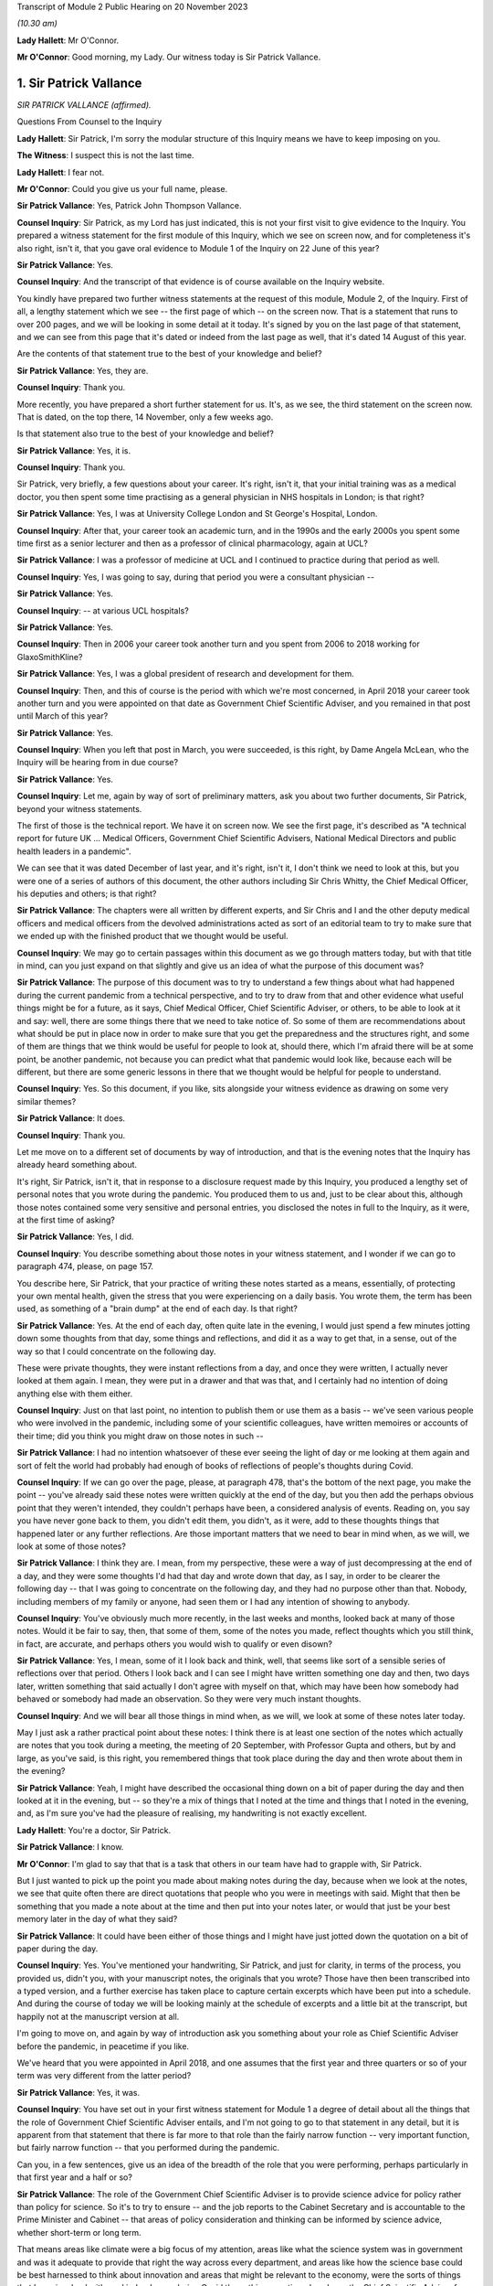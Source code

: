Transcript of Module 2 Public Hearing on 20 November 2023

*(10.30 am)*

**Lady Hallett**: Mr O'Connor.

**Mr O'Connor**: Good morning, my Lady. Our witness today is Sir Patrick Vallance.

1. Sir Patrick Vallance
=======================

*SIR PATRICK VALLANCE (affirmed).*

Questions From Counsel to the Inquiry

**Lady Hallett**: Sir Patrick, I'm sorry the modular structure of this Inquiry means we have to keep imposing on you.

**The Witness**: I suspect this is not the last time.

**Lady Hallett**: I fear not.

**Mr O'Connor**: Could you give us your full name, please.

**Sir Patrick Vallance**: Yes, Patrick John Thompson Vallance.

**Counsel Inquiry**: Sir Patrick, as my Lord has just indicated, this is not your first visit to give evidence to the Inquiry. You prepared a witness statement for the first module of this Inquiry, which we see on screen now, and for completeness it's also right, isn't it, that you gave oral evidence to Module 1 of the Inquiry on 22 June of this year?

**Sir Patrick Vallance**: Yes.

**Counsel Inquiry**: And the transcript of that evidence is of course available on the Inquiry website.

You kindly have prepared two further witness statements at the request of this module, Module 2, of the Inquiry. First of all, a lengthy statement which we see -- the first page of which -- on the screen now. That is a statement that runs to over 200 pages, and we will be looking in some detail at it today. It's signed by you on the last page of that statement, and we can see from this page that it's dated or indeed from the last page as well, that it's dated 14 August of this year.

Are the contents of that statement true to the best of your knowledge and belief?

**Sir Patrick Vallance**: Yes, they are.

**Counsel Inquiry**: Thank you.

More recently, you have prepared a short further statement for us. It's, as we see, the third statement on the screen now. That is dated, on the top there, 14 November, only a few weeks ago.

Is that statement also true to the best of your knowledge and belief?

**Sir Patrick Vallance**: Yes, it is.

**Counsel Inquiry**: Thank you.

Sir Patrick, very briefly, a few questions about your career. It's right, isn't it, that your initial training was as a medical doctor, you then spent some time practising as a general physician in NHS hospitals in London; is that right?

**Sir Patrick Vallance**: Yes, I was at University College London and St George's Hospital, London.

**Counsel Inquiry**: After that, your career took an academic turn, and in the 1990s and the early 2000s you spent some time first as a senior lecturer and then as a professor of clinical pharmacology, again at UCL?

**Sir Patrick Vallance**: I was a professor of medicine at UCL and I continued to practice during that period as well.

**Counsel Inquiry**: Yes, I was going to say, during that period you were a consultant physician --

**Sir Patrick Vallance**: Yes.

**Counsel Inquiry**: -- at various UCL hospitals?

**Sir Patrick Vallance**: Yes.

**Counsel Inquiry**: Then in 2006 your career took another turn and you spent from 2006 to 2018 working for GlaxoSmithKline?

**Sir Patrick Vallance**: Yes, I was a global president of research and development for them.

**Counsel Inquiry**: Then, and this of course is the period with which we're most concerned, in April 2018 your career took another turn and you were appointed on that date as Government Chief Scientific Adviser, and you remained in that post until March of this year?

**Sir Patrick Vallance**: Yes.

**Counsel Inquiry**: When you left that post in March, you were succeeded, is this right, by Dame Angela McLean, who the Inquiry will be hearing from in due course?

**Sir Patrick Vallance**: Yes.

**Counsel Inquiry**: Let me, again by way of sort of preliminary matters, ask you about two further documents, Sir Patrick, beyond your witness statements.

The first of those is the technical report. We have it on screen now. We see the first page, it's described as "A technical report for future UK ... Medical Officers, Government Chief Scientific Advisers, National Medical Directors and public health leaders in a pandemic".

We can see that it was dated December of last year, and it's right, isn't it, I don't think we need to look at this, but you were one of a series of authors of this document, the other authors including Sir Chris Whitty, the Chief Medical Officer, his deputies and others; is that right?

**Sir Patrick Vallance**: The chapters were all written by different experts, and Sir Chris and I and the other deputy medical officers and medical officers from the devolved administrations acted as sort of an editorial team to try to make sure that we ended up with the finished product that we thought would be useful.

**Counsel Inquiry**: We may go to certain passages within this document as we go through matters today, but with that title in mind, can you just expand on that slightly and give us an idea of what the purpose of this document was?

**Sir Patrick Vallance**: The purpose of this document was to try to understand a few things about what had happened during the current pandemic from a technical perspective, and to try to draw from that and other evidence what useful things might be for a future, as it says, Chief Medical Officer, Chief Scientific Adviser, or others, to be able to look at it and say: well, there are some things there that we need to take notice of. So some of them are recommendations about what should be put in place now in order to make sure that you get the preparedness and the structures right, and some of them are things that we think would be useful for people to look at, should there, which I'm afraid there will be at some point, be another pandemic, not because you can predict what that pandemic would look like, because each will be different, but there are some generic lessons in there that we thought would be helpful for people to understand.

**Counsel Inquiry**: Yes. So this document, if you like, sits alongside your witness evidence as drawing on some very similar themes?

**Sir Patrick Vallance**: It does.

**Counsel Inquiry**: Thank you.

Let me move on to a different set of documents by way of introduction, and that is the evening notes that the Inquiry has already heard something about.

It's right, Sir Patrick, isn't it, that in response to a disclosure request made by this Inquiry, you produced a lengthy set of personal notes that you wrote during the pandemic. You produced them to us and, just to be clear about this, although those notes contained some very sensitive and personal entries, you disclosed the notes in full to the Inquiry, as it were, at the first time of asking?

**Sir Patrick Vallance**: Yes, I did.

**Counsel Inquiry**: You describe something about those notes in your witness statement, and I wonder if we can go to paragraph 474, please, on page 157.

You describe here, Sir Patrick, that your practice of writing these notes started as a means, essentially, of protecting your own mental health, given the stress that you were experiencing on a daily basis. You wrote them, the term has been used, as something of a "brain dump" at the end of each day. Is that right?

**Sir Patrick Vallance**: Yes. At the end of each day, often quite late in the evening, I would just spend a few minutes jotting down some thoughts from that day, some things and reflections, and did it as a way to get that, in a sense, out of the way so that I could concentrate on the following day.

These were private thoughts, they were instant reflections from a day, and once they were written, I actually never looked at them again. I mean, they were put in a drawer and that was that, and I certainly had no intention of doing anything else with them either.

**Counsel Inquiry**: Just on that last point, no intention to publish them or use them as a basis -- we've seen various people who were involved in the pandemic, including some of your scientific colleagues, have written memoires or accounts of their time; did you think you might draw on those notes in such --

**Sir Patrick Vallance**: I had no intention whatsoever of these ever seeing the light of day or me looking at them again and sort of felt the world had probably had enough of books of reflections of people's thoughts during Covid.

**Counsel Inquiry**: If we can go over the page, please, at paragraph 478, that's the bottom of the next page, you make the point -- you've already said these notes were written quickly at the end of the day, but you then add the perhaps obvious point that they weren't intended, they couldn't perhaps have been, a considered analysis of events. Reading on, you say you have never gone back to them, you didn't edit them, you didn't, as it were, add to these thoughts things that happened later or any further reflections. Are those important matters that we need to bear in mind when, as we will, we look at some of those notes?

**Sir Patrick Vallance**: I think they are. I mean, from my perspective, these were a way of just decompressing at the end of a day, and they were some thoughts I'd had that day and wrote down that day, as I say, in order to be clearer the following day -- that I was going to concentrate on the following day, and they had no purpose other than that. Nobody, including members of my family or anyone, had seen them or I had any intention of showing to anybody.

**Counsel Inquiry**: You've obviously much more recently, in the last weeks and months, looked back at many of those notes. Would it be fair to say, then, that some of them, some of the notes you made, reflect thoughts which you still think, in fact, are accurate, and perhaps others you would wish to qualify or even disown?

**Sir Patrick Vallance**: Yes, I mean, some of it I look back and think, well, that seems like sort of a sensible series of reflections over that period. Others I look back and I can see I might have written something one day and then, two days later, written something that said actually I don't agree with myself on that, which may have been how somebody had behaved or somebody had made an observation. So they were very much instant thoughts.

**Counsel Inquiry**: And we will bear all those things in mind when, as we will, we look at some of these notes later today.

May I just ask a rather practical point about these notes: I think there is at least one section of the notes which actually are notes that you took during a meeting, the meeting of 20 September, with Professor Gupta and others, but by and large, as you've said, is this right, you remembered things that took place during the day and then wrote about them in the evening?

**Sir Patrick Vallance**: Yeah, I might have described the occasional thing down on a bit of paper during the day and then looked at it in the evening, but -- so they're a mix of things that I noted at the time and things that I noted in the evening, and, as I'm sure you've had the pleasure of realising, my handwriting is not exactly excellent.

**Lady Hallett**: You're a doctor, Sir Patrick.

**Sir Patrick Vallance**: I know.

**Mr O'Connor**: I'm glad to say that that is a task that others in our team have had to grapple with, Sir Patrick.

But I just wanted to pick up the point you made about making notes during the day, because when we look at the notes, we see that quite often there are direct quotations that people who you were in meetings with said. Might that then be something that you made a note about at the time and then put into your notes later, or would that just be your best memory later in the day of what they said?

**Sir Patrick Vallance**: It could have been either of those things and I might have just jotted down the quotation on a bit of paper during the day.

**Counsel Inquiry**: Yes. You've mentioned your handwriting, Sir Patrick, and just for clarity, in terms of the process, you provided us, didn't you, with your manuscript notes, the originals that you wrote? Those have then been transcribed into a typed version, and a further exercise has taken place to capture certain excerpts which have been put into a schedule. And during the course of today we will be looking mainly at the schedule of excerpts and a little bit at the transcript, but happily not at the manuscript version at all.

I'm going to move on, and again by way of introduction ask you something about your role as Chief Scientific Adviser before the pandemic, in peacetime if you like.

We've heard that you were appointed in April 2018, and one assumes that the first year and three quarters or so of your term was very different from the latter period?

**Sir Patrick Vallance**: Yes, it was.

**Counsel Inquiry**: You have set out in your first witness statement for Module 1 a degree of detail about all the things that the role of Government Chief Scientific Adviser entails, and I'm not going to go to that statement in any detail, but it is apparent from that statement that there is far more to that role than the fairly narrow function -- very important function, but fairly narrow function -- that you performed during the pandemic.

Can you, in a few sentences, give us an idea of the breadth of the role that you were performing, perhaps particularly in that first year and a half or so?

**Sir Patrick Vallance**: The role of the Government Chief Scientific Adviser is to provide science advice for policy rather than policy for science. So it's to try to ensure -- and the job reports to the Cabinet Secretary and is accountable to the Prime Minister and Cabinet -- that areas of policy consideration and thinking can be informed by science advice, whether short-term or long term.

That means areas like climate were a big focus of my attention, areas like what the science system was in government and was it adequate to provide that right the way across every department, and areas like how the science base could be best harnessed to think about innovation and areas that might be relevant to the economy, were the sorts of things that I was involved with, and indeed even during Covid those things continued, so I was the Chief Scientific Adviser for COP26 in Glasgow as well on behalf of the government at that stage.

So there are many different areas that this role covers, and there's a separate Chief Scientific Adviser in each department as well.

**Counsel Inquiry**: Yes. It's a very important fact for us to bear in mind, is it not, that although, of course, so much of your work during the pandemic was based on medical matters, which tallied with your own training, the role of Chief Scientific Adviser covers a far broader canvas: you've mentioned the environment, I think there's a reference in your statement or possibly the notes to matters to do with space exploration, dams overflowing, Novichok in Salisbury, a whole range of scientific matters in normal times?

**Sir Patrick Vallance**: Yes, and I would characterise that in three blocks: the science for everyday matters of policy in government, which covers everything, as you've said, from things like space exploration to transport or other areas; there's a second block, which is in emergencies, and in my time there was an emergency obviously relating to Novichok in Amesbury in Salisbury, there was one relating to the potential collapse of the dam at Toddbrook Reservoir; and the third is science as it relates to economic matters as well.

**Counsel Inquiry**: During that first period of a year or so before the pandemic, you were involved with, and I think commissioned, something called the Science Capability Review and this is something you discuss in your witness statement.

Can you give us a little detail of that exercise and also can you tell us whether there were any issues that emerged from that exercise that subsequently you felt were relevant to the way in which the pandemic was dealt with?

**Sir Patrick Vallance**: Yes. That was an exercise undertaken together with Jeremy Heywood, who was the then Cabinet Secretary, and the Treasury, to ask the question: was science capability adequate in the government for what I saw then as a central plank of what all modern governments need to know about?

And the work which was published in 2019 identified a number of areas: first that the funding for science had decreased across many departments, and that left departments somewhat disabled in their ability to use science; second, that the departments needed a chief scientific adviser who was more than a lone operator, that he or she needed a structure around them to be able to do it; and a series of observations about public sector research establishments and other parts of the government system, but perhaps the most sort of striking headline in a way was the realisation that the fast stream, so the graduate intake programme for the civil service, where future permanent secretaries and leaders of the civil service come from, had an intake which comprised 10% of -- 10% of the intake comprised people with a STEMM degree. So 90% was arts, humanities, social science degrees, and only 10% was a STEMM degree, which struck me as being something that would destine the civil service to stay roughly in the same position as it has been for quite a long time.

**Counsel Inquiry**: Yes, it was actually that last point that I wanted to pursue with you. It is a striking statistic. Perhaps it's obvious, but what was the effect of having only 10% of these leaders of the civil service with a STEMM, with a science technology training?

**Sir Patrick Vallance**: Well, it means two things. It means that the routine consideration of science in policy formulation was not where it needed to be. Now, you can do some of that with the scientists trying to be round the table giving information. But the second is that it also meant that there isn't always a good receiving system for science, because, a way of thinking, it's different from perhaps how others approach a problem, and that meant it wasn't always easy to get the right sort of pool for science across the civil service. And I'm really pleased to say, I should say, that as a result of that report there is now a target to have 50% of the intake with a STEMM degree, which I think is about right, it shouldn't be 90% the other way either.

**Counsel Inquiry**: Yes, do you know whether that target has been reached or how it's doing?

**Sir Patrick Vallance**: The target is set for -- to be reached by 2024, and I'm going to look with interest from the sidelines to see whether it's achieved.

**Counsel Inquiry**: All right.

Turning then to your role during the pandemic, Sir Patrick. At a very high level, those who have been following this Inquiry, reading the documents and so on, might think of your role as falling into three parts: first of all, your management role at GO-Science, managing, providing structure to those generating scientific advice, in particular of course chairing SAGE; secondly, a role providing personal advice to the Prime Minister and other key decision-makers; and, thirdly, a presentational role, explaining scientific advice to the public, of course in the press conferences that we're all familiar with.

In broad terms, does that capture it, or are there other important aspects that you think we need to think about?

**Sir Patrick Vallance**: I think in terms of the work during the pandemic, those three categories are reasonable, although of course they're all quite broad.

**Counsel Inquiry**: Yes. Yes. I mean, we won't be saying very much today about your role regarding vaccines, because of course that's going to be the subject of another module, but particularly given your background and your work with GlaxoSmithKline, you had a considerable role to play, did you not, in the development of the vaccine programme?

**Sir Patrick Vallance**: Well, I set up the Vaccine Taskforce in order to get the appropriate skills and focus on what I saw as a major, major issue for the world, to get vaccines in time and of the right type, and to get them available, in this case, into the UK.

**Counsel Inquiry**: In terms of the second of those three limbs, the role providing personal advice, and, as we will see, usually that was orally to the Prime Minister and his advisers, initially, is this right, that was a function you performed at COBR meetings, we've all seen the COBR meetings that took place in the early stages of the pandemic, and latterly it became something that you did at other committee meetings and also less formal occasions at Number 10?

**Sir Patrick Vallance**: Well, the personal advice element of course went to the Cabinet Secretary and others as well, it wasn't just to the Prime Minister. The COBR system really was a place where the output from SAGE came into a ministerial forum, and where other outputs would come as well. So that is the place where -- certainly in other emergencies, I'd seen it work well -- where different inputs, whether it's economic, whether it's science, whether it's something else, come together, ministers make decisions, and there's an operational structure, which is the Civil Contingencies Secretariat, that would then make sure that the output of that was properly handled across Whitehall. So that had worked well in the previous emergencies I'd talked about, and that was the structure that was in place at the beginning of Covid.

**Counsel Inquiry**: Yes. We will come back to explore in a bit more detail how well that worked, and issues around how your advice is to be docked and how that might be reflected in future occasions.

I wanted, though, at this stage, just to clarify with you how frequent those occasions were and how we should regard your role, the sense being this: that the Inquiry has now heard from several witnesses who had as their full-time job advising the Prime Minister, they were with him all day every day, they would spend, it seems, much of their days during this time talking to him about what steps should be taken, whether that's civil servants or his political advisers.

How different was your role to that?

**Sir Patrick Vallance**: Oh, very different. I mean, it's not a role that lives in Cabinet Office or in Number 10. We came in, in the case of COBR, to come in to give advice in the COBR meeting. And then subsequently, as things ramped up and there were daily meetings in Number 10, I might be in there for 45 minutes in a meeting in the morning and then perhaps not at all till the following day or sometimes not every day. So this was an intermittent time to give science advice, I wasn't living and breathing the policy or operational aspects and didn't have a policy or operational role. That's for others who are embedded in that system to do.

And I think it's also worth noting that prior to the emergency I'd met the Prime Minister probably on a couple of occasions and then met Mrs May before that on three occasions, and I think I'm right in saying that my predecessor Mark Walport actually didn't have a meeting directly with Theresa May. So it wasn't as though the Science Adviser is in and out of Number 10 the whole time. That obviously came to be the case during Covid but it was for specific purposes.

**Counsel Inquiry**: We'll come to see that there certainly were times where you were meeting the Prime Minister on a daily basis?

**Sir Patrick Vallance**: Yes.

**Counsel Inquiry**: But not all day, and there would be some meetings that you attended and then you were asked to leave and other meetings would go on in your absence; is that fair?

**Sir Patrick Vallance**: Yes.

**Counsel Inquiry**: You've mentioned already, but for completeness, although of course your work was so heavily focused on the pandemic during this time, were you in fact also required to perform some of those other duties we mentioned about matters completely unrelated to Covid?

**Sir Patrick Vallance**: Yes, there was a Chief Scientific Adviser network that continued, that obviously kept that going in departments. As I've said, I was asked to lead science for COP26, the climate conference in Glasgow, to make sure we had that side of things right, and there was work going on on things like the Integrated Review, the position of the UK in the world, which had a big science theme in it as well. So work like that continued and GO-Science continued to produce other reports, but was -- of course the absolutely major focus was at all times on the pandemic, and that took precedence over everything else.

**Counsel Inquiry**: Yes.

Could I ask you to look at paragraph 13 of your witness statement on page 9, please. Picking it up about half the way down, you say:

"It was by chance that as [Chief Scientific Adviser] I had a background in medicine and pharmacology."

You say that, as we've already noted, the person filling that role could come from any scientific discipline and is expected to cover all scientific areas, and you say it would be wrong to expect, and this perhaps follows from what you've said, that any future scientific adviser would have specialist knowledge on medical or epidemiological matters.

First of all, given your no doubt fortuitous experience in medicine and pharmacology matters, on reflection do you think that you played a greater role in responding to this pandemic than perhaps you might have done if your speciality had been different?

**Sir Patrick Vallance**: I think the role of the GCSA would still be to chair SAGE, and during a health emergency that's done together with the Chief Medical Officer. I think that would have continued. I think inevitably there were some aspects of what I did when I was called in because of my particular knowledge, particularly, as you've mentioned, around vaccines, where I had a role, which I don't think in any way would be something which the GCSA would normally necessarily do, and I think probably -- no, not probably, definitely I had more knowledge of some of the areas that were being discussed than a GCSA would have in day-to-day SAGE activities for this particular emergency.

**Counsel Inquiry**: Looking forward, Sir Patrick, given, first of all, the profound effect that the pandemic had on this country, and also, as you've said, not the likelihood but the certainty that there will be another pandemic in due course, do you think it's right that the Chief Scientific Adviser should continue to be selected as someone who may or may not have a medical background, or do you think that in fact the person fulfilling that function ought to have some relevant expertise that would be useful when the next pandemic arrives?

**Sir Patrick Vallance**: I don't think the GCSA role is set up primarily for pandemic preparedness, it's set up to provide science advice across government. The great crisis that all governments face for the next many decades is the climate challenge, and so it would be equally well argued that you could have somebody who has that expertise.

So I think that the GCSA should be appointed on their scientific knowledge and breadth, and their ability to work across areas, and there should be no expectation that a GCSA is necessarily expert in this area.

**Counsel Inquiry**: Thank you.

Just finally on this sort of introductory section, we haven't mentioned so far Professor Whitty, and if one thinks back to those three limbs of your function during that time, it's right, isn't it, that to a greater or lesser extent you performed those functions jointly with him?

**Sir Patrick Vallance**: Yes. I mean, there is a difference, in that the Chief Medical Officer role is clearly solely focused on matters of health and particularly has a remit for public health, and is embedded in the Department of Health and Social Care, so it's a departmental role, very senior role or rather older role actually than the GCSA role in terms of the government, and that has an overall accountability for that, and of course to some extent is closer to policy questions as well as the medical advice that's given.

**Counsel Inquiry**: Well, this is a theme I wanted to explore briefly. If we can look at paragraph 98, please, on page 34, again picking it up about half the way down, you refer there to the DHSC as being the lead government department for pandemic planning and operations. You say it would be inappropriate for you to become involved in operational delivery plans. And then you make the point that the CMO and one of his deputies were infectious diseases experts, epidemiologists, and you then refer to Professor Horby, who was chair of NERVTAG and so on.

More generally, then, were there particular areas where Professor Whitty took the lead, as it were, between the two of you, in responding to the pandemic?

**Sir Patrick Vallance**: Well, can I first make the point that operational delivery is absolutely outside the scope of the GCSA role. It's a science advice role, it's not a policy or operational role.

The CMO and many of the other experts from DHSC of course took the lead in things in the department and were very much in the driving seat in the initial phase in January when this was a departmentally-led response, and at all times the CMO of course would take the lead on clinical matters and matters relating to medicine, NHS and other things which were outside my remit, and is deeply expert in this. I mean, he was -- this was his expertise in academia and clinically.

**Counsel Inquiry**: When you say "this", you mean?

**Sir Patrick Vallance**: Pandemics and epidemiology and the spread of infections, that is his background.

**Counsel Inquiry**: Yes.

Let's turn, then, if we may, to that early period.

**Sir Patrick Vallance**: And by the way, he's very good.

**Counsel Inquiry**: He's very good. Well, if he is watching, I'm sure he is grateful for that.

January to March 2020, Sir Patrick. I'd like to start if I may by looking at an email that Professor Woolhouse sent and which the Inquiry has seen before. He didn't send it to you, he sent it to two people that you knew, Jeremy Farrar and Neil Ferguson.

If we can look, please, at this, so this is the -- we see that -- an email sent on Saturday January 25. He sends Jeremy and Neil, as he calls them, this email. We'll come to see, and I imagine you've looked at this already, that part of their response, I think it was Neil Ferguson's response, is to say that he had been having a similar conversation with you. So that's why I ask you about this, even though you weren't in fact the recipient of the email.

We see, do we not, Professor Woolhouse sketching out, on the basis of some fairly broad brush analysis and some basic figures, his understanding of the coming pandemic? He refers in the second paragraph to two key numbers reported in the WHO statement, the R number of 2, the case fatality rate of 4%. He talks about making a reasonable guess at the generation time.

And then he says, and we can see that in the paragraph two below he talks about this being a rough calculation that his undergraduate class could work out with a pocket calculator, a ballpark estimate of half the people in the UK getting this infection over a year or so, a doubling of the gross mortality rate, and, as he puts it, a completely overwhelmed health system.

Then two paragraphs down, having asked the question "What's the right response?", he adds, his words:

"That's not a worst case; that's based on the central estimates published by [World Health Organisation]."

So not -- we asked him about this -- a scenario but, if you like, a prediction.

Then if we look back one page, please, we can see at the very bottom of the page that Neil Ferguson responded by saying:

"Fully agree. Jeremy and I were saying the same to Patrick Vallance and Chris Whitty last night."

Do you remember that particular conversation or conversations with Jeremy Farrar and Neil Ferguson about that time dealing with this sort of analysis?

**Sir Patrick Vallance**: I don't remember a specific conversation, but I had many conversations with both of them and others around that time, and it was very clear from the numbers that we'd already looked at in the first SAGE meeting we'd called that this had the potential to be really quite devastating, and the numbers or potential deaths and infections was extremely high, so I don't think there's anything in here that's terribly surprising, and it was indeed the case that we knew that if this got to the UK, if this spread around the world, that this would have a large effect.

**Counsel Inquiry**: I don't want to split hairs, Professor, but you've used the word "potential" there. The point that Professor Woolhouse makes in his email is that it's not a scenario, it's not a worst case, it's something that -- again, I don't want to get into technical terms, but he seems to be trying to convey the impression that it's more likely than just something which is a scenario or something which might happen. Is that sense something that you shared at the time or not?

**Sir Patrick Vallance**: Well, I don't think at that stage this had escaped China in a sort of uncontrolled way, so the first question was: would it fully escape China in an uncontrolled way? The second thing is that we didn't really know on the overall transmissibility as to whether this would be contained in the way that SARS and MERS had been contained at that stage. And so I don't think it was inevitable at that moment that this would spread, and you can see lots of opinions being expressed quite forcibly by people around then as to whether it would or wouldn't reach right the way across the world, and WHO I think at this stage hadn't declared it as a public health emergency of international concern, certainly hadn't declared it a pandemic.

So I think if it escaped and if it continued to behave with the numbers he said, then yes, that's true, but we didn't know that at that stage. And I think you can see actually by people's behaviours and even senior scientists' behaviours over the next few weeks that not everyone was behaving as though this was going to happen necessarily.

**Counsel Inquiry**: Do you think they should have been?

**Sir Patrick Vallance**: Well, I think -- it's very difficult to know whether this was going to be contained in China and elsewhere, and had it been then it could have been shut down. And it wasn't. And it became spread much more easily than I think anyone had anticipated, much more easily than SARS and MERS, which were containable. And that's what was not known at the time.

**Counsel Inquiry**: All right.

Let me move on. I want to ask you some questions about this whole question of NHS capacity. As we know, and the Inquiry has heard detailed evidence, the strategy which was adopted over this time, the mitigation strategy as it's been described: contain, delay, mitigate. And within that context, if we can look, please, at paragraph 204 of your statement, page 65 I think it is.

Yes, so picking it up at the bottom, you describe, and again the Inquiry has heard plenty of evidence about the policy to flatten the curve, which is shown in that graph that we can see further up the page, you say you:

"... understood this to be a continuation of the existing policy goal once containment was not possible."

And if we can go over the page, please, you say "the graph should not give rise to a false sense of precision", and then this:

"No minister defined a cut-off point for the number of infections or deaths other than by reference to avoiding the NHS being overwhelmed."

Two points to pick up on that. Firstly, an issue you raise at various points in your different statements is that there was, I think, generally throughout the pandemic and certainly in this early stage, a lack of clear understanding on the part of the scientists of what the government policy was. And to put it another way, the scientists lacked a baseline against which they could do their modelling and provide advice. Is that fair, is that something that you raised and which applies at this time?

**Sir Patrick Vallance**: I think in a sense there were three broad possibilities: one, that the disease could be contained and eliminated; the second, that the disease would run wild and not be controlled at all and people would make no effort to do anything; and the third was to try to control it in some way to minimise the impact. And we didn't know at that stage whether it was fully containable or not, but once it breaks out -- and by the way, the break-out of containment domestically is dependent on the infrastructure you have, so the test, trace and isolate infrastructure -- but once it breaks out, then my understanding, from the beginning, was the government did not want to do anything other than to make -- it didn't want it let it run riot, it didn't think it could get to zero Covid, and therefore it was to control it and suppress the numbers in reference to the NHS being overwhelmed. That was the closest we got to sort of understanding the aims, coupled with, as you will see later, a desire from the government not to impose overburdensome restrictions on liberty.

**Counsel Inquiry**: Yes, so my question is, on that first point, and maybe this wasn't a moment where you might have wished for greater understanding of policy, but might you have wished for more detail from the government about precisely what they were prepared to accept or not accept in terms of mortality, or was it enough simply to be told, "We just don't want the NHS to be overwhelmed"?

**Sir Patrick Vallance**: Well, I think it would have been helpful to have that, but I also think, and I think I say this in my witness statement, we asked at several times to try to define a number, and nobody would give that number. I do think that's a very difficult question to answer. So mathematically it's rather helpful to have it, it's actually a difficult question to answer. But what we had at this stage was NHS not being overrun.

**Counsel Inquiry**: So moving from there, given that that was what you were being told, do you think that enough was done during February to understand what that meant and what an NHS overwhelm would look like, what the numbers involved were?

**Sir Patrick Vallance**: I think the numbers -- well, there was a lot done in terms of what needed to be -- what the options were to reduce the spread. So quite early in February work started on non-pharmaceutical interventions. Neil Ferguson in particular drew up a lot of modelling around that, what the different options were, and came up with a figure that others endorsed as well of needing to get the 75% reduction in :outline:`contacts` in order to try to really suppress this to the right level.

So there was a lot of work done on the modelling, there was a lot of work done exposing those options into COBR, including with the behavioural science input on that, and there was a discussion -- which I think Boris Johnson puts in his statement -- which he had with the CMO at the end of February on lockdown options and what the implications of those would be.

So I think there was a lot of evidence that there were things that needed to happen in order to achieve this aim of suppressing the curve. I'm not convinced that there was a very effective operational response to that.

**Counsel Inquiry**: A lot of work you've described on understanding the growth rate of the pandemic and different NPIs that might be used to suppress it. My question is: running alongside that, if the policy direction was "yes, you must suppress it but the target is to keep it below the NHS", was there enough work going on in parallel to understand what that cap actually meant?

**Sir Patrick Vallance**: Thank you. Sorry, I didn't answer that part.

We had great difficulty -- when I say "we", the modellers had great difficulty in getting clarity on the NHS numbers. What we did know was that the NHS runs at pretty much 100% capacity, which is quite unlike most other countries. So we knew that the NHS capacity was likely to be very full anyway, and trying to get precise numbers on ICU beds and occupancy of other types of high-dependency beds was pretty difficult during February, and I think it culminated in a meeting which I think I asked to be set up on the first day of March with the NHS modellers to try to see if we could resolve this logjam, why was it so difficult to get the numbers.

**Counsel Inquiry**: Let's look, if we can, at an email exchange you had with Ben Warner.

So this is INQ000195863, please.

**Lady Hallett**: Mr O'Connor, you're coming back to what Sir Patrick meant by the operational response being not very effective?

**Mr O'Connor**: Yes, my Lady, I will, I think.

**Lady Hallett**: Thank you.

**Mr O'Connor**: This is an email exchange, Sir Patrick, late in February, 27 February, so a month or thereabouts after the email we saw with Professor Woolhouse and well into the time, judging by your statement, that it was understood that NHS overwhelm was the policy aim, what you were supposed to be avoiding.

Ben Warner says to you, he's a little concerned the NHS didn't seem to know what they needed for their models, didn't seem to have started modelling, and then your response, you have been "pushing them on this for the last 10 days or so", you think they've now grasped it, there's a "meeting planned for Monday", "they haven't defined [their] input variables well enough".

Taking a step to one side, Sir Patrick, you've already mentioned issues such as NHS capacity, was it really a complicated modelling exercise that was needed or was there simply a sort of basic mathematical exercise of: how many beds have they got, at what point, on our understanding of the pandemic, will they be overwhelmed? Is it that complicated?

**Sir Patrick Vallance**: Well, in one sense, no, it's not that complicated, and in Exercise Nimbus, which I think took place in the middle of February, the question of NHS capacity inevitably being overrun was discussed, and Simon Stevens I think has referred to that, so it was very clear that the projections, the worst-case scenario, would overrun the NHS. That was clear and discussed all the way through February. What is being asked for here is the point that the modellers needed better information to try to understand when that was going to occur, and what the warning signs were. Because at all times during February, from a scientific point of view, and this goes right back to a comment that Sir Chris made in February, we wanted to try to understand the mechanisms to get R below 1, to make the pandemic shrink. The question, then, was: when do you trigger that and how deeply do you trigger it in terms of the number of things you need to have? That's what we were trying to understand, and the modellers needed the precise details to be able to understand what that looked like. So this was not an academic exercise, it was important for them to understand, and we thought it should be relatively straightforward to get these numbers. It turned out, like a lot of data flow early in the pandemic, it wasn't easy to get these numbers.

**Counsel Inquiry**: I think you said there was a meeting in early March, and when we look at some of the data that was provided, the modelling from the NHS -- if we can look at INQ000146571, please.

This is 9 March -- and if we could just zoom in on those bottom two graphs, please -- the essence of it seems to be that there's a peak, this is the unmitigated peak, and that what someone has simply done is drawn a line relating to total NHS beds on the left and critical care surge beds on the right, and said: well, there you go, that's the point of overwhelm.

Just for completeness, perhaps we'd better look at the next page, please. A different graph there, that's the mitigated peak, the same lines are drawn.

It doesn't look, at first blush, as though that is an exercise that really needed to take weeks and weeks and weeks, and we don't know what the variables are, we don't know what the inputs are. It looks like somebody has just said, "Well, this is how many beds we've got, we'll draw that line on the graph"?

**Sir Patrick Vallance**: Well, that's fine for this, and that's not what the modellers were asking for, but this is absolutely understood, and it was understood in Nimbus in mid-February that in a big peak the NHS would become overwhelmed. What it doesn't tell you is at what stage you think you need to act in order to do something. That's what the modellers were trying to understand and why they needed more precision. But, I mean, on a basic level, anyone could see that with the -- if you had a huge wave of infections it would cause this problem.

**Counsel Inquiry**: The reason I'm asking, Sir Patrick, is that as we know, and we'll come to this, when the weekend of 14/15 March came around, one of the reasons why it was felt necessary to take sort of dramatic steps or change direction, depending on which way you look at it, was a new understanding that the NHS was going to be overwhelmed. I suppose my question is: is that -- was that part of the analysis something that could have been understood earlier if only more urgent steps had been taken in February to do this sort of analysis?

**Sir Patrick Vallance**: Oh, I don't think there's any doubt, if you look at the CRIPS in February, that the people understood the NHS could be overwhelmed. So I don't think that's a new understanding. I think the new understanding on the weekend of 14 and 15 March was that we were much further ahead in the pandemic than we realised, and the numbers that came in that week showed that there were many more cases, it was far more widespread, and was accelerating faster than anyone had expected. That's what triggered an urgent recognition that this was an imminent problem of the NHS collapsing, not something that was weeks away, with the possibility of introducing measures at a more leisurely rate.

So that weekend was an intense acceleration and indeed intensification of the measures that were required to stop this.

**Counsel Inquiry**: Let me turn, then, and ask you some questions about that weekend, and by way of introduction it's well understood that different people who were there seemed to understand the events in perhaps a slightly different way. Some people regard it as being a time when measures were fast forwarded or accelerated, other people regard it as a change of direction.

But certainly I think, do you agree, it was on any view a time when decisions were either made or started to be made that a suppression policy, a policy of trying to keep the pandemic -- the R number below 1, needed to be introduced whereas previously that point hadn't been reached; is that fair?

**Sir Patrick Vallance**: Well, the plan right from early February was to keep R below 1 to stop it growing, but this was a recognition that this had to be really implemented very, very hard at that weekend in order to achieve that. So all of the measures needed to be put in place.

**Counsel Inquiry**: Is that right that the plan from the very start had been to stop the pandemic growing? We looked at those charts and we see a curve. I mean, flattening the curve is not the same as suppressing the virus, is it?

**Sir Patrick Vallance**: I think ultimately it is. It's a question of how far you want to suppress it. So you could suppress down to zero, which was never the aim. You could suppress a little bit, but you couldn't do that if that was going to overwhelm the NHS. And so the question was how far you needed to suppress it and at what stage you needed to do that.

And I do think the focus on trying to get that timing exactly right was incorrect. It was an error to think that you could be that precise. That's a really important lesson that came out of this, I'm afraid: you need to go early.

**Counsel Inquiry**: Yes, we'll come to that idea of yours which you repeat in your witness statement.

I want to ask you about a passage from Ben Warner's witness statement, please, so if we can look at paragraph 303 -- yes, we have it there -- on page 78. It's the final sentence -- no, sorry, the final two sentences, he says:

"Changing from a mitigation strategy to suppression midway would have been the worst of both worlds. From early 2020, we should have developed alternative explains (for example lockdowns), after seeing the actions in China or at least after northern Italy."

So his reflection, and it's one which is shared by some others in Number 10 who we've heard from, is that the events of that weekend in hindsight suggest that they had previously been on the wrong plan, and that they should have been thinking about a different plan, a suppression plan, earlier. Is that your view? Do you think that is a valid criticism of the science, or not?

**Sir Patrick Vallance**: I'm not sure that he's criticising the science, actually, I think he's talking about the operational plan to deliver, so that the notion that you had to intervene, and there are multiple emails and charts and things that were presented at COBR meetings as well, talking about the combination of NPIs that would be required to reduce the spread and to get R below 1. The question was when and how much to do it. And this unfortunately wasn't mirrored by an operational readiness. So the bit that I think is missing is whether the operational development of plans to do that at short notice were as advanced as they should have been, and they weren't.

**Counsel Inquiry**: Are you there talking about things like test and trace or --

**Sir Patrick Vallance**: Well, test and trace for sure, we had a -- and isolate. We had an inadequate scale of facility to do that through Public Health England, but also the plans for introducing the NPIs. I think, given that they're described quite early on, there should have been an operational plan to have those ready to pull the trigger on as soon as they were needed, and what we see is it takes quite a long time to get those actually working and to get the process in place to do that. I think that is a sort of learnable lesson, that you should start earlier. And I think -- I take the comment -- Andrew Parker, the previous head of MI5, has said very clearly that he heard the warnings that we were giving in early February and took actions in that organisation to do things.

I'm not sure that that urgency of action was as consistent and as reliable as it should have been across Whitehall at that time.

**Counsel Inquiry**: You've focused your remarks very helpfully, very clearly on the operational, if you like, the implementation aspect of this. It may be that Mr Warner was also directing at least some criticism towards SAGE and saying that SAGE should have thought more about lockdowns and more severe, more stringent NPIs earlier. As you say, it's ambiguous, but is that a fair criticism to make?

**Sir Patrick Vallance**: Well, I think if you look at it, we thought a lot about NPIs, there's lots of work on NPIs, lots of work on the notion that you had to have lot so NPIs, you had to use them together probably, that this was going to be behaviourally difficult, it was -- links to the behavioural science group to look at that, all of that was done through February. Where we were wrong, and I think it's very clear, is our belief that we understood when to do that. It wasn't that we hadn't said do it and that this is going to be needed, it was that we thought we could understand when to do it.

The data that came in during the week leading up to the 14th and 15th showed clearly that we were much further ahead, it was much more likely to be needed urgently than anyone had realised. That's a data problem, but it was also, I think, a scientific problem, in that you can't manage this with the precision that you think you can, and you therefore have to take different actions.

**Counsel Inquiry**: I'm going to come back to the ultimate -- the decisions taken over that weekend briefly in a moment, but I'd like to take a step to one side before I do that, and ask you some questions about your relationship with Professor Whitty at this time and the extent to which your views differed.

If we can look, please, at INQ000214802, this is an extract from Jeremy Farrar's memoire -- one of those memoires from scientists that you referred to, Sir Patrick -- giving us an insight into events. Sir Jeremy, of course, was a member of SAGE during this time, was he not?

**Sir Patrick Vallance**: Yes, he was.

**Counsel Inquiry**: And he describes, we see the second paragraph there, a "friction", as he describes it, "between waiting and wading in". He says it "led to a palpable tension between Patrick and Chris in the early weeks of 2020, particularly given the apparent absence of political leadership in that period". And he refers to the fact that Boris Johnson didn't attend the first COBR meetings, as we have seen.

So it's what he describes as a "palpable tension", "between waiting and wading in", and there are some references, Sir Patrick, in your notes which would seem to support that suggestion.

If we can look, please, at INQ000273901, this is the schedule, and I just want to show you a few references, Sir Patrick.

In January -- perhaps we ought to say that you weren't in fact writing these notes contemporaneously for the first three months or so of the pandemic, were you?

**Sir Patrick Vallance**: Correct.

**Counsel Inquiry**: You wrote a sort of catch-up section, in March or thereabouts, looking back to the early months.

But relating to January 2020, you said:

"Chris thought would be contained [...] PM 'my gut tells me this will be fine' ..."

But then:

"... [Chris Whitty] ..."

At the end:

"... more cautious than me."

If we can go to page 3, please, the last few -- the last sentence or so:

"[Chris Whitty] worried about pulling trigger too soon -- 'cause harm' & introduced some stuff on [behavioural] 'fatigue' if you started too early ..."

Then on page 582 of the schedule there is an entry that you made much later on but reflecting on the early events, so we're now in February 2021, but Sir Chris talking afterwards about the Inquiry:

"... was lockdown too late in March, could we have known ..."

And then this:

"... (he was a delayer of course)."

So help us, Sir Patrick, was there this tension or friction between the two of you about how quickly to proceed with NPIs in that first period?

**Sir Patrick Vallance**: Well, I think Chris Whitty is a public health specialist and he was rightly, in my opinion, concerned about the adverse effects of the NPIs. He was concerned that there would be more than just the issue of the direct cause of death from the virus, that there would be indirect causes of death due to effects on the NHS, that there would be indirect harms due to people isolating -- mental health, loneliness, issues of health that come from that procedure -- and that there would be indirect long-term consequences due to the economic impacts creating poverty, which is a major driver of health. So he was definitely of the view that the treatment and the result of that treatment needed to be considered together, and that pulling the trigger to do things too early could lead to adverse consequences. And that I think is a totally appropriate worry from the Chief Medical Officer and a legitimate public health concern throughout. And I didn't have exactly the same worry, I was more on the side of "we need to move on this", but I think that's partly why the two of us found it useful to work together. I mean, he would bring in views that were broad public health views looking at the consequences of interventions as well as the direct consequences of the virus, and I think sometimes I would want to push and he might not, and sometimes he was right and sometimes I think we should have gone earlier. This was an occasion when I think it's clear that we should have gone earlier.

**Counsel Inquiry**: Let me go back, then, with that in mind, to those meetings over that weekend of the 14th and 15th. We have gone through them in some detail with other witnesses and I'm not going to go through them in detail with you. But in summary, what was it that you were arguing for during the course of those meetings, and what was your understanding of what was decided?

**Sir Patrick Vallance**: We got information on 13 March which unambiguously showed that the pandemic was far more widespread and far bigger and moving faster than we had anticipated, and that came from a number of sources, including surveillance systems that we'd set up to look at people who had pneumonia, hospital-based surveillance, and some work coming in from the initial sporadic surveillance systems and NHS numbers. That was unambiguous, and extremely worrying. Over that weekend, it became very clear that much more stringent measures would be needed to control this and they needed to be introduced quickly. I made my views known about that, that that was the view of the SAGE committee and the modellers, and it was my view that we were in a position now where we had to move quickly. That decision, I believe, was understood. On the Sunday of that weekend I was unambiguous in the meeting that much more stringent measures would be needed now, I think that's recorded in Imran Shafi's notebooks, and the following day when the Prime Minister announced that there would be voluntary measures to keep people from making :outline:`contacts`, I also suggested on that day that London was so far ahead that it would be necessary to possibly lock down London.

So those were my views over that weekend. I think frankly on that weekend an in principle decision was taken that lockdown would be required. It then took several more days to work that into a full mandatory process. But whether it's mandatory or voluntary is a political issue, not a scientific one.

**Counsel Inquiry**: We know and we've heard from others that the term "lockdown" may not have been one that was in play then, but you have said that your view in essence was that that was what you were campaigning for at the weekend and there was at least an understanding that that was where things were headed as early as that?

**Sir Patrick Vallance**: Well, I wasn't campaigning, I was trying to point out what the evidence was and how I interpreted it and what SAGE thought. And Neil Ferguson's work and others' work during February had shown that in order to really get this down to the levels that it would need to be reduced by, you needed to reduced :outline:`contacts` by 75%. That is a huge reduction, requires all sorts of interventions. I'm not even sure we ever really achieved much more than 75% at the peak of the interventions. And that's what I was arguing for on that weekend, that if we wanted to now stop this from becoming devastating we needed that degree of reduction of :outline:`contacts`.

**Counsel Inquiry**: Now, there are various references in the documents, in your witness statement, to the reaction of some of those who were at those meetings to what you were saying. You refer in places to people being incandescent, and you also refer to yourself having been reprimanded for advancing those views. Who was it that reprimanded you?

**Sir Patrick Vallance**: Well, I got a message back that Chris Wormald, the permanent secretary at DHSC, was incandescent with rage, as was the Cabinet Secretary, about the fact that I'd said this during the meeting on the Sunday. I subsequently spoke to Chris Wormald and asked him why he thought that was something to be incandescent about, and he said it was the manner of raising it in the meeting rather than the substance that he was concerned about, and that I'd sort of thrown it into a ministerial meeting whereas it should have gone through more due process, but I stand by the fact that I think it was the right thing to say at the time.

**Counsel Inquiry**: That was the reprimand as well, then, was it, for the manner in which you raised it?

**Sir Patrick Vallance**: Yes, I was told that I hadn't done things the right way and it was inappropriate for me to have raised that, and I -- subsequently, on the Monday, when I'd suggested that London was so far advanced -- and it's worth remembering, actually, that in terms of timing of this, London was quite a long way ahead of other parts of the country, so although we had seeded the infection right the way across the country, other bits, you could argue, went into NPIs really quite early. Certainly earlier than other countries when you look at where it was. London, though, looked like it needed more. And I made that point in that meeting, it was discussed, there was a very clear rejection of that proposal, and certainly I don't think the Chancellor looked terribly pleased at that moment.

**Counsel Inquiry**: Why not?

**Sir Patrick Vallance**: Well, quite rightly, he's concerned about the economy, and London was very much the engine of the economy, and that was a massive, massive decision to take.

**Counsel Inquiry**: Well, we may come back to that. Just the last question on the reprimand: there is one of the documents amongst the disclosure which suggests that Sir Chris Whitty was one of those who reprimanded you on this occasion?

**Sir Patrick Vallance**: No, no, Chris was the messenger.

**Counsel Inquiry**: Right.

**Sir Patrick Vallance**: He did not -- he did not reprimand me.

**Counsel Inquiry**: He didn't -- he didn't have skin in the game.

**Sir Patrick Vallance**: No.

**Counsel Inquiry**: I want to move on. The last set of questions on this particular issue is about the timing of the lockdown.

You, as I understand it, in your statement say that you think the lockdown, this first lockdown, was imposed a week too late, and I think you're referring there to the delay, as you would put it, from that weekend, when the discussions we've just been covering were had, and the mandatory lockdown which was introduced a week later. The word you use is "implementation", so a delay in implementing the decision. First of all, is that a fair summary of your witness statement?

**Sir Patrick Vallance**: Yes, I think that's probably the earliest at which that decision could have been made. Maybe a few days earlier, if we'd got the information. I remember at the time Neil Ferguson wrote that we were taking actions earlier than other European countries relative to where we were in the pandemic. But I think that weekend was in principle a decision that all these measures would be needed, and I think it would have been sensible to have got on and done those as quickly as possible. But, you know, I'm not an expert in how you implement these things, how you operationalise them, what the legal requirements are, and there were some very significant legal requirements around that, and that took another week or ten days for that to be in place.

**Counsel Inquiry**: So those are the operational implementation type matters which in fact we touched on when we were discussing Mr Warner's evidence. But what I want to press you on, then, is the period before that. Bearing in mind what was understood about NHS overwhelm, bearing in mind the modelling and so on, do you think that that set of decisions, that understanding that was reached on that weekend, could or should have been reached earlier?

**Sir Patrick Vallance**: Well, I've just said I think it could have been a few days earlier. I think it's -- it's difficult to know, if you look at the numbers of cases and the numbers of people who, even by then, were beginning to show how serious this disease could be. The measures themselves are not neutral, they're harmful, and so the question is around timing, it's around when you're prepared to take an intervention, accepting that you're about to use definite harm. Because we knew the interventions would cause harm, we didn't know exactly how many of them would be needed to stop the spread of the disease. I think it's difficult, and I think other witnesses have said this, I think it's difficult to conceive that that would have been much before that weekend. I mean, maybe a few days, but we would have required very different systems.

And it's worth actually doing the thought experiment to move to September when we did know what the consequences of this virus was, we did know that the measures to restrict :outline:`contacts` worked, and we did know that you had to move early. And the number of infections and deaths at every stage for subsequent decisions were orders of magnitude in some cases higher than at that period in March. So I think in retrospect, you know, the March decision was earlier than some of the later decisions, even with the knowledge that came with that. So I think ... I think it's difficult to conceive that that decision would have been made much before the -- that weekend, as I say, possibly a few days.

**Counsel Inquiry**: We certainly will be coming on to talk about later in the year, and September and the second lockdown and so on. Before we leave this, the premise of my question so far has been that there was going to be a lockdown in March, or thereabouts, just a question of when it happened and could it have been imposed earlier. Adopting the same hindsight approach, do you think that in fact that first lockdown might have been avoided altogether had things been done differently?

**Sir Patrick Vallance**: I think that if we'd had a scaled test, trace and isolate system in place, you stand a better chance of keeping this under control. I think that, in that situation even a short type of lockdown, without defining exactly what's in that, but NPIs to try to reduce it, could have brought things down and then kept it under control with test and trace. But the reality was we didn't have tests at scale, we didn't have a test and trace and isolate system at scale, and we were unable or PHE and the organisations seemed unable to operate that, and that would have required a lot more planning over previous years than had occurred.

I -- even with that, because we got seeded so widely across the UK, not from China, not from the countries where people thought this would come from, but from Europe, with huge importations, and we can see this in the genomics --

**Counsel Inquiry**: This is half term?

**Sir Patrick Vallance**: This is half term. And we had a huge influx from Spain, France and Italy over that half term and beyond which meant that we probably had lost control, and test, trace and isolate only works at low levels of prevalence and a high level of capacity in the system.

So, sorry, that's a long answer, but I think with everything that we had in place or didn't have in place at the time, I'm afraid that the sort of ultimate option of trying to lock things down probably was the only route open at that time.

**Mr O'Connor**: Yes. Thank you very much, Sir Patrick.

My Lady, is that a convenient moment?

**Lady Hallett**: Yes.

Just before we break, Sir Patrick, as you know we take breaks for everyone just to take the opportunity to take a breather.

When you had this so-called reprimand, you said it was the permanent secretary at the DHSC, Sir Christopher Wormald, and the Cabinet Secretary. Were they really more concerned about the process aspect of what you were saying than the substance, which was basically the dam has burst?

**Sir Patrick Vallance**: That's what they said to me after. I spoke to Chris Wormald about it and said, "I hear you're very cross with me for what I said". His response was, "There are ways of doing this that we need to do to make sure it's structured and ordered and it goes with the proper process", rather than the fact that I'd said it as statement and --

**Lady Hallett**: I won't ask you --

**Sir Patrick Vallance**: We agreed to differ a bit on that. But I mean --

**Lady Hallett**: I should say, I won't ask you for your reaction to that.

Very well. A 15-minute break.

*(11.46 am)*

*(A short break)*

*(12.01 pm)*

**Lady Hallett**: Mr O'Connor.

**Mr O'Connor**: Sir Patrick, I want to move on and ask you some rather more general questions about different aspects of the pandemic and the response to it.

First, I'd like to ask you about the words "following the science", the mantra we will see -- other people's words not mine -- that we heard so much of at least in the early stages of the pandemic.

I'd like to ask you to look at a section of the expert report that the Inquiry received from Alex Thomas, or latterly at any rate, from the Institute for Government. Paragraph 120 of that, please, on page 35.

It's at, as I say, paragraph 120 where we see his views on this issue. He says:

"There was a blurring of policy decisions and expert advice, with ministers' mantra that they were 'following the science' very damaging. The repeated assertion undermined the importance of ministerial judgement, and the accountability of ministers for decisions. It made it harder for experts to set out their view. And 'the' science implied that there was one single view, which was rarely the case. From the start, ministers and other government communicators should have been talking about being 'informed by', not 'led by', science."

This is an issue that you touch on in your witness statement but you don't perhaps go into it in quite as much detail as there. Do you agree with these sentiments?

**Sir Patrick Vallance**: I do, and I didn't when it first happened. In other words when it was first said "We're following the science", my reaction was: good, they're listening to us. Because that's not always the case in government, for the reasons I've laid out. But I think that the way in which this was both heard and possibly meant in terms of slavishly following the science, obeying it at all times, is completely wrong. I mean, you can't -- and I can also totally agree there is no such thing as "the science". I mean, science by its definition is a moving body of knowledge that tries to overturn things by testing the whole time.

**Counsel Inquiry**: You say when it was first used you weren't opposed to it. Was it then something about the number of times, the repetition of it, or perhaps the circumstances in which it was used? I mean, at what point did it become a negative thing for you?

**Sir Patrick Vallance**: Well, pretty quickly. I mean, initially I thought: good, they're listening to us and they want to hear the science, that is the right thing for them to do. But I think it became taken, both interpreted I think widely in the press and again possibly inside government as well, as a sort of direct following the science, a slavish following of it, which -- I agree, these are difficult ministerial decisions, they are precisely what needs to be taken by ministers to integrate the different forms of evidence and make those almost impossible judgement calls which the science can't make and shouldn't make.

**Counsel Inquiry**: Did you speak to Boris Johnson or others asking them not to use that phrase?

**Sir Patrick Vallance**: I can't remember whether we did. They knew that this was damaging at one point and I think they did -- it did get sort of softened to "we're being informed by", and I think the Prime Minister at the time actually says that at some point, that "we're being informed by the science", quite early on, in March or April, I can't remember when.

**Counsel Inquiry**: In her witness statement, Helen MacNamara made the observation in this context, that you would never hear a politician saying that he or she was following the economics, and drawing that distinction. Do you think that one of the reasons why this phrase may have been used was because the politicians didn't feel comfortable about their understanding of the science and so, if you like, they said they were following the scientific advice in a way that, as Ms MacNamara said, they would never say they were following economic advice?

**Sir Patrick Vallance**: I think that is true. There's a great variability and largely an uncertainty and unfamiliarity with science in government, and my experience is that many people who haven't had a scientific training also view science as giving immutable facts. You know, they remember at school they were taught a lot of facts about science. The truth is that science is a process: it's a way of testing what you currently know, experimentally or observationally, overturning hypotheses, advancing and trying to increase your knowledge base, and it's a description of what you currently have, which can easily be overturned by new evidence. And I think that's not widely understood -- I mean, "understood" may be the wrong word, but it's not intuitive to many people. And therefore I think there was a bit of dependency, that this was a scientific problem and people would listen slavishly to this and wanted to sort of slightly hide behind this at times.

**Counsel Inquiry**: Just going down the page, let's look at paragraph 122, please, a related but slightly separate point that Mr Thomas makes, he said that:

"SAGE ended up filling a gap in government strategy and decision making. That meant that government decisions were held off until the scientific advice was overwhelming, rather than using scientific inputs alongside other analysis to take distributions at the most appropriate time."

Again, sentiments that you endorse?

**Sir Patrick Vallance**: I agree that we ended up filling gaps and there are several examples where we did step into places that we thought just needed some attention, and we tried to provide that, and there are several examples in my statement. I also think it's true that other inputs weren't as visible and weren't as obvious, and so there wasn't that overt ability to trade off between them, and I think I've made this point about the economic analysis. I mean, it wasn't obvious where that was coming from, and it wasn't visible. And that led people to assume therefore the science was the decision-making force, so I think -- I don't think I'd disagree with anything that's written in this statement.

**Counsel Inquiry**: Yes. Well, and the point about economic input is one that we will certainly come to in due course.

I'd like to move to a related subject, which is about the ability or the ease with which government ministers, civil servants, decision-makers, understood the advice that you were providing them with.

We've already touched on the point about the proportion of fast stream applicants with STEMM degrees, and of course this question of non-science graduates struggling to understand scientific matters is a very old one.

In your witness statement, perhaps we can go to page 207 of your witness statement, paragraph 642, you describe, if you like, your general experience of providing science advice to decision-makers. Picking it up about four or five lines down you say:

"... I am not in doubt that the CMO [that's of course Chris Whitty] and I gave advice from SAGE repeatedly and that it, together with the uncertainties, was usually understood by decision-makers. However it was often necessary to explain scientific concepts on many occasions. In my view, it is entirely appropriate for decision-makers to challenge science advice ..."

In the next paragraph you say you were asked a number of questions about whether the science advice that you provided to the Prime Minister and core decision-makers was understood. You make the point that others would be better placed to answer that question, and of course we can ask the Prime Minister and others. But you say, again, that you took care to explain these concepts in a way that was comprehensible, which was appropriate. Then a couple of sentences on:

"Some points had to be explained repeatedly and some areas proved more difficult to get across than others."

Just flicking on to the next page, you make the point that:

"Some concepts were particularly challenging, for example absolute and relative risks in relation to comorbidities."

I just want to take you, Sir Patrick, to a few entries in your notes which touch on this subject, and try and get a feel for whether that is a general position and whether those reflections apply particularly to the Prime Minister or whether in fact the position was more marked with him.

So can we go, please, in the schedule, first of all, to page 42. So this is an entry on 4 May. And by this stage you are making the notes daily; is that right?

**Sir Patrick Vallance**: Yes.

**Counsel Inquiry**: You say:

"Late afternoon meeting with PM on schools. My God this is complicated and models will not provide the answer. PM is clearly bamboozled."

Page 53, please:

"PM asking whether we have 'overdone it on the lethality of this disease'. He sways between optimism and pessimism ..."

Then this:

"PM still confused on different types of test (he holds it in his head for a session and then it goes)."

Page 93, please.

"Watching PM get his head round stats is awful. He finds relative and absolute risk almost impossible to understand."

Page 124:

"PM struggled with whole concept of doubling [times] ... just couldn't get it."

Then just two more, please, page 167, this is from later in the year, September:

"Clare Gardiner ... talked PM through the graphs (it is difficult -- he asks questions like 'which one is the dark red one' - is he colour blind?) Then 'so you think positivity has gone up overnight oh oh' then 'Oh god, bloody hell'. But it is all the same stuff he was shown 6h ago."

Then finally 389, this is now going forward to 2021:

"PM Dashboard ..."

Is that a reference to a meeting, dashboard meeting?

**Sir Patrick Vallance**: Yes.

**Counsel Inquiry**: "... Taken through the graphs but it was a real struggle to get him to understand them."

So the question then, Sir Patrick, is those paragraphs of your statement that we looked at, yes, you talk about sometimes needing to repeat things and needing to explain things in detail, help us, and tell us if this is an example of passages that you no longer want to support, but the message that we get from these repeated entries appears to describe something, at least as far as the Prime Minister is concerned, more serious: a repeated failure to understand graphs, scientific concepts and so on, forgetting things that had been explained to him only a few hours earlier repeatedly. Was there a more serious problem with him than that which you describe in the witness statement?

**Sir Patrick Vallance**: Well, I think I'm right in saying that the Prime Minister at the time gave up science when he was 15, and I think he'd be the first to admit it wasn't his forte, and that he did struggle with some of the concepts, and we did need to repeat them often. I would also say that a meeting that sticks in my mind was with fellow science advisers from across Europe when one of them, and I won't say which country, declared that the leader of that country had enormous problems with exponential curves and the entire phone call burst into laughter, because it was true in every country. So I do not think that there was necessarily a unique inability to grasp some of these concepts with the Prime Minister at the time, but it was hard work sometimes to try to make sure that he had understood what a particular graph or piece of data was saying. And I'd learnt from a number of meetings, including around climate, where there were certain things that would catch his eye and would work for him and other things that wouldn't work for him, so there were ways of presenting the data that allowed him to get better access than others.

**Counsel Inquiry**: Mr Johnson, it hardly needs saying, was the man who was making decisions that had incredibly broad impacts on the whole country, and it was critical, was it not, that he did understand the advice that he was being given?

**Sir Patrick Vallance**: Yes.

**Counsel Inquiry**: We have been talking so far about the need to repeat advice sometimes or to, as you say, use particular techniques or tags to help him understand matters. Was it ever the case that you had the impression that despite repeating things or despite explaining things in a particular way, he actually had completely misunderstood some of the advice that you'd given him?

**Sir Patrick Vallance**: It's possible, but I think certainly when I left a meeting I would be -- I would usually be persuaded that we had got him to understand what it was we were trying to say. But as one of the extracts showed, that you put up there, that six hours later he might not have remembered what was in that presentation. So I can't be sure that he kept it in his mind all the time as he was going into whatever the subsequent meetings were that designed policy.

I would also say that I think, and I don't know, you'd obviously have to ask him, but I think he does have the technique of almost deliberately going to sort of a misunderstanding just to check that somebody isn't in a different position, and that was something he would use from time to time.

But I think there was a problem in scientific understanding and it's not unusual amongst leaders in western democracies.

**Lady Hallett**: And he wouldn't be the only person who struggles with graphs. I confess to struggling with graphs myself on occasion.

**Mr O'Connor**: Let me show you a couple more entries, Sir Patrick, just to try to gauge the issue here.

First of all, page 163, please. So we're in September 2020 now, there is a reference to the chief constable saying the rules are too complex, that's a subject of different evidence we've heard, but then this:

"PM looking glum. Then suddenly ..."

And I take it this is a quote from him:

"... -- 'Is the whole thing a mirage? The curves just follow a natural pattern despite what you do' Incredulity in the room [...] The whole meeting carefully manages the PM (is it always like this?) ..."

Is that an example of him perhaps being provocative or did that demonstrate just a fundamental misunderstanding?

**Sir Patrick Vallance**: It was a point that he raised on several occasions and he would look at the peaks of waves of infection and ask: are the interventions we're making doing that or is this what would have happened anyway? And he did come back to that point often and we'd talked him through what the evidence was that the interventions had made the difference. And of course it is true that at some point the peak will come down because at some point public behaviour changes, the number of susceptible people changes, the amount of immunity in the population changes, they do go up and down, but the point was that clearly these were being manipulated down by interventions.

**Counsel Inquiry**: Just before we leave this entry, do you see the last sentence there, and note that we're now in September:

"CMO still keeps offering a slightly slower path ..."

We've talked already about the caution that Sir Chris had in March. It looks as though you're recording a similar issue later in the year. Was it something that continued?

**Sir Patrick Vallance**: Well, I think the point in brackets is important:

"... (I think this is wrong and said it)."

And Chris and I discussed this sort of thing often. I still think that he, as the Chief Medical Officer with a public health accountability, was right to raise the problems associated with the measures being taken, and that appropriate caution I think was useful and it was very helpful for the two of us to be able to discuss that and understand why we were in positions of either greater or slower pace on some of these things. I think it's appropriate.

**Counsel Inquiry**: One more of these references, please, page 190. So we're at very much the same time, September of 2020. You record that the Prime Minister had come back from a Battle of Britain memorial service distressed by seeing everyone in masks, and then this:

"Starts challenging numbers and questioning whether they really translate into deaths. Says it is not exponential etc etc. Looked broken -- head in hands a lot. 'Is it because of the great libertarian nation we are that it spreads so much." 'Maybe we are licked as a species' ... 'We are too shit to get our act together'.

He doesn't seem to have been the easiest of decision-makers for you to provide scientific advice to, Sir Patrick?

**Sir Patrick Vallance**: It was difficult at times, and this is an example of where I suspect in this meeting I would not have tried to get across too many scientific concepts, would have waited for a better opportunity to do so and to have spoken to some others.

**Counsel Inquiry**: As you mentioned at the outset, you had worked with other decision-makers, Mrs May; was this reception of scientific advice that you were providing something you were used to or was it out of your experience?

**Sir Patrick Vallance**: Well, he, Boris Johnson, and Dominic Cummings, were extremely keen to get scientific advice, so they had, I would say, a disproportionate interest in getting science advice. But, as you can see, it wasn't always easy to provide it in a way that was understood and actionable by the Prime Minister. And I don't think -- I mean, I doubt that the sorts of things described in here are terribly surprising to most people.

**Counsel Inquiry**: Just before we leave this, I want to add in one extra factor, which is of course we know the Prime Minister was unwell for some period sort of March/April time in 2020. The extracts I've shown you do have some in that period but, as we've seen, also later. Is that a factor that we need to bear in mind with all this?

**Sir Patrick Vallance**: I think he was -- there was a period, and I described that, when I think he was really unwell and was unable to concentrate on things. When he came back, he eased himself back into things over a few weeks and thereafter I think there was no obvious change between him and what he was like beforehand.

**Counsel Inquiry**: Thank you.

I'd like to move on to a separate subject, please, and that is in the first instance about SPI-B, the behavioural science subgroup of SAGE. Perhaps we can start by looking at the SAGE minutes which record the decision to set up that group.

As we can see, it was SAGE 7 on 13 February. If we go over to the next page, we can see that you were there -- I don't know, did you in fact attend every SAGE meeting during this period?

**Sir Patrick Vallance**: I think I missed one.

**Counsel Inquiry**: Right. Not this one?

**Sir Patrick Vallance**: Not this one.

**Counsel Inquiry**: If we go on to page 4, please, we see the section of the minutes headed "Behavioural science", and this was a summary, was it not, of the discussions which led to the decision that a behavioural science subgroup would be a good idea and then we've heard from Professor Rubin the way in which it was set up.

I wanted to draw your attention to one of these paragraphs without reading it out, which is that there is a repeated reference within them to messaging. Do you see that? I haven't actually counted, but most of these paragraphs refer to the importance of messaging and the link with behavioural science.

Is it a fair understanding, then, of these paragraphs that part of the purpose of setting up SPI-B was to assist with the exercise of providing the public with appropriate messaging during the pandemic?

**Sir Patrick Vallance**: Part of the reason for having behavioural scientists there, and by the way I think James Rubin and Brooke Rogers, who were at this meeting, are absolutely exceptional, was to make sure that the principles underlying messaging were understood. So it wasn't to design the messaging, it was to make sure that principles like collective ownership of things was important, like don't drive fear as the messaging vehicle. And those sorts of things were important messages. And SPI-B produced some really important papers on that. It's because of that that around this time I introduced James Rubin and Brooke to both Dominic Cummings and to Alex Aiken, who was the head of government communications, to make sure that there was a vehicle for them to feed in their principles of messaging.

**Counsel Inquiry**: Yes. This is really what I wanted to explore, Sir Patrick, because on the one hand, as we've said, we see great emphasis being placed on messaging, on the other hand we asked Professor Rubin about the fact that the forerunner to SPI-B, which had been set up during the swine flu pandemic, was called SPI-B&C, the C standing for communications, and I asked him whether the lack of a C this time round was accidental, he said: no, there was a deliberate decision taken that we weren't to be involved in communications.

It's fair to say, isn't it, that there is, if you like, an inconsistency there, to have on the one hand a committee which was, at least one of its main purposes, to be involved with developing messaging, and on the other hand to be told, "But you're not having anything to do with communications"?

Is that a fair point?

**Sir Patrick Vallance**: I'm not sure it is, actually, because the point that the behavioural scientists are trying to give is the principles behind messaging, not the actual construct of the communications, and I think that distinction is quite important. This is behavioural science advice into communications and messaging, beyond communications, messaging more generally. Those -- that link is an important one, and I think the ownership though of the actual communications had to be within Public Health England, within the public health system, within government communications, and where SPI-B could help was making sure that the principles were clear, and indeed on occasions I think they were brought in to help with specific messaging as well, as individuals, but I don't think it -- maybe I'm wrong, but I don't think it would be appropriate to have an academic group designing government communications.

**Counsel Inquiry**: Well, I don't want to overstate this, of course one can see that in principle providing the academic sort of direction is one thing and designing the communications themselves is a different thing, but the evidence we heard from Professor Rubin and also Professor Yardley was that how it worked out was that, yes, they did the behavioural science work, but they couldn't see that being taken into account at all in the communications strategies, and in fact they disagreed, sometimes quite strongly, with several of the main strategies that were rolled out.

I think when we spoke to Lee Cain, he said "Well, I really paid more attention to my focus groups than what the behavioural scientists were telling me". So perhaps in principle the division you describe is sustainable but in practice it didn't work, did it?

**Sir Patrick Vallance**: Well, I think it's exactly the same as science advice and ministerial decision-making. So I think SPI-B gave very good advice on this. We introduced them to Alex Aiken, to Dominic Cummings and others. The fact that the government then chose to do things that were different from that, provided they've understood that the input has come, provided they've heard it properly, that is a ministerial decision to do things differently.

I mean, I happen to think that they could have listened more to SPI-B on this for sure, and that would have been helpful, but it seems to me that's exactly where ministerial accountability comes in and decision-making. It's the same for this area of science as other areas of science. And maybe to put it even more baldly, "following the behavioural science" would have been as bad as "following the science".

**Counsel Inquiry**: Are there, though, lessons to be learned for next time? Accepting your point that ultimately it's for politicians and their teams to either accept or reject advice they're given, it can't be regarded as a positive, can it, that the evidence we have heard is that one had a group of behavioural scientists suggesting one thing and a group of communications people at Number 10 essentially ignoring them and getting on and doing their own thing? I mean, that can't be regarded as having been a successful outcome?

**Sir Patrick Vallance**: No.

**Counsel Inquiry**: Are there lessons to be learned for next time?

**Sir Patrick Vallance**: I think there are lessons to be learned, and one of the lessons which is important is to get the advice and the papers out quickly in the public domain. Because then it's very obvious when ministerial decisions are deviating from that advice. Ideally you'd like to know what other advice they'd received that meant that they had gone down a different route, and you said that Lee Cain suggested it was focus group advice that he wanted to pay attention to. Again, that seems to me to be a decision that is one that the ministers and their officials can follow. But I agree with you that the advice from behavioural science needs to be prominent, clear and accessible to everybody, and it wasn't a good outcome that some of these things were ignored.

**Counsel Inquiry**: Let me move on and in fact pick up that theme. One of the solutions or the solution you have suggested is transparency, which echoes an approach you took with SAGE, which we'll come to. But it may be that some of the documents suggest that precisely one of the problems with SPI-B, and perhaps more broadly, was with scientists expressing their views publicly.

If we look, for example, back at the schedule of your notes on page 50, you say that -- we're in March, sorry, May 2020:

"SPI-B -- had to calm them down about the role of advice vs decisions."

So to that extent clearly a division you've already explained.

"Immediately after another article in the Guardian...with quotes from people and SPI-B -- disgraceful."

So if part of the solution you're suggesting is that SPI-B's views should be made public, why was it disgraceful that they were doing that?

**Sir Patrick Vallance**: This wasn't a SPI-B, it was individuals in SPI-B, and one of the problems that I think did occur was a very, very small number of people, one, two or three, made policy judgements very visible in the press and statements on existing and planned policy, including, on occasions, even discussions that had taken place in SPI-B, in the press.

That had the effect of undermining SPI-B, and it undermined trust in SPI-B from within government, and my understanding from discussions with James Rubin and Brooke was that it also undermined the way that SPI-B works sometimes, because people were concerned about expressing their views for fear that that was then going to appear in a newspaper.

So I think there was, and this is my personal judgement, there was too much policy, too much commentary on things that even weren't behavioural science sometimes, on other aspects, and too many individuals who didn't distinguish between them as an individual and them as SPI-B and SAGE.

And by the way they might have done that themselves, but it was not how it was ultimately portrayed, and I think it's very difficult to run a government advisory committee if things are perpetually being discussed in the press.

**Counsel Inquiry**: Can I ask you about a different document but it touches on the same issue, but this time in relation to SAGE itself rather than SPI-B.

So this is INQ000232074, please.

So this is, if we have the bottom half, a Treasury email which summarises a SAGE meeting. It's a read-out.

We see the first bullet point there. We don't need to go back but we can see that the date was April 2020. It says:

"Vallance started the meeting by highlighting he had seen several reports in the media of SAGE members commenting on the science behind the government's approach. He highlighted that this wasn't helpful, and said that no one should be speaking to the media."

Again, of course, scientists were independent and, in that sense, they had to right to speak to the media, but was this something, to go back to your point about SPI-B, which increases transparency and makes it easier for the government to be held to account, or, as you're suggesting here, was it something that undermined the advice function itself and therefore ought to be discouraged or even prohibited?

**Sir Patrick Vallance**: Well, I'm going to take issue with the minute, because the chair's brief, and indeed the repeated commentary that I made at SAGE, was: any of you can speak to your own topic, your own expertise, in the press and should feel free to do so. So actually we had a very open policy to people speaking to the press about their own areas of expertise. We asked that people didn't comment on policy, because that then would confound the SAGE remit with their policy views, and we asked that they tried not to stray into areas that were not their area of expertise, because that inevitably would reflect back on SAGE, and we asked that they didn't report the discussions that were taking place in the meetings because the minutes wouldn't have come out by that stage.

So that's what the restriction was. It was absolutely not that people couldn't speak to the media. And if you ask Fiona Fox from the Science Media Centre, she would say there has been more scientists from government committees out speaking about their expertise and trying to help the media understand in this pandemic than we've ever seen before. So I think we actually actively encouraged, where it was appropriate, for people to go and speak about their own areas of expertise, but not policy.

**Counsel Inquiry**: So you're telling us that that is not an accurate summary of what you would have said?

**Sir Patrick Vallance**: Yes.

**Counsel Inquiry**: It has more nuance to it --

**Sir Patrick Vallance**: Yes.

**Counsel Inquiry**: -- that that, and that's what you've just given us?

**Sir Patrick Vallance**: Yes.

**Counsel Inquiry**: With that nuance, is it your reflection that that was the best way of dealing with this issue of how scientists should speak publicly without being able to stop them completely?

**Sir Patrick Vallance**: Well, I don't know if it was the best. I mean, there may be better ways of doing it. I did know that it was very, very difficult when scientists spoke about policy and other areas because it then undermined trust in the committees, and we saw that later in the pandemic with some departments and some ministers saying, "I won't bring something to SAGE because it's just going to leak and people will talk about it". And I know that, again, the Science Media Centre felt that we'd got it about right. So I'm not sure what more could be done here.

I definitely believe that people should be free to speak about their own areas, and I also believe that it's very difficult for a government committee to operate if people are apparently reporting government advisory views in the press outside the formal mechanisms. It becomes really difficult to build the trust that's required to get influence inside government.

**Counsel Inquiry**: Thank you.

Let me just move, we're sticking with SPI-B, to a related issue. That's not so much them commenting publicly but several of them joining Independent SAGE.

For these purposes perhaps we can look at some email exchanges between you and Stuart Wainwright. First of all, can we please look at INQ000197131.

Here -- excuse me a moment.

Yes, so if we look towards the ... I think if we can go on to the next page, please.

Yes, we see at the top there an email from Stuart Wainwright. It's an exchange at this point between him and James Rubin, and you can see that they are discussing the fact that, I think, at that stage, a small number of members of SPI-B had joined ISAGE, Independent SAGE that is, and Mr Wainwright says:

"... it raises real issues of trust for policy makers in HMG in the ability to bring things to the committee as a 'safe' space."

Do you see that?

Then if we can please look at the email immediately before that, so back to the next page, you can see Professor Rubin saying that:

"DHSC will presumably want us to adopt nervtag style membership arrangements and I think that is the appropriate time for a refreshed set of [terms of reference] ..."

Then just before I ask you about this, if we can look at a subsequent email, this time it did involve you, INQ000196969, we see an email, two-thirds of the way down, from you to Professor Rubin:

"James

"The effect is that Government departments are now becoming very wary of putting anything to SPI-B because of a risk of leaks or misuse. We should think about how to deal with it. Frankly it is bizarre behaviour ..."

And just for context, by this stage rather more members of SPI-B had joined Independent SAGE.

So a related problem, Sir Patrick. Is what we see here in effect a chilling effect, that HMG becomes less willing to ask questions of SPI-B because, in this instance, of a concern about whether that information will simply be passed to Independent SAGE?

**Sir Patrick Vallance**: Yes, I think that is what was happening. There were confidential papers that came to SPI-B and to SAGE, and it was important that people who put those papers in knew that they weren't going to disappear somewhere else, and it was important that the outputs of those committees came to ministers with a chance for them to reflect upon them before it was widely articulated elsewhere.

And I think there are -- I mean, I'm second to none in my belief of academic freedom, but if you join a government committee it's slightly odd to then be on a committee that's set up to challenge the government committee. It doesn't seem quite right to me. And I think Kamlesh Khunti when he gave his evidence was very good on this and said that Independent SAGE was very often focused on policy rather than science advice. And that seemed like quite a big worry, that we'd end up with a sort of policy advice organisation with direct links to some of the papers that had come confidentially to SPI-B. So I was worried about it, and there are some examples where there was a chilling effect, where people didn't want to bring things to either SAGE or to subcommittees as a result of either this or, indeed, the transparency of publishing all of our minutes and papers.

**Counsel Inquiry**: Again, looking forward and thinking about how, as we stand now, some of these committees have been disbanded, some others are getting on with their work, but of course, in an environment which is completely different, there isn't the blaze of publicity, we don't hear scientists debating these issues in the press all the time. But as you have said, there will be another pandemic, and we can imagine that similar circumstances might well arise.

What have we learnt from this experience? Are there ways of controlling what scientists do? There was a reference to the NERVTAG arrangements. Are those different, and is that a blueprint for the future?

**Sir Patrick Vallance**: I don't know exactly what the NERVTAG arrangements were, but we have definitely, as part of the SAGE Development Programme developed guidelines on what you should and shouldn't do in terms of speaking to the press (and it's the rules that I've just said, speak about your own area, please do, that's helpful to inform, but don't go outside that) and about membership of other organisations (that it needs to be declared upfront and there needs to be discussion with the chair before it's agreed whether that's appropriate or inappropriate).

The difficulty here was it just happened without anyone knowing about it, and then it became public, and it became very difficult to deal with.

**Counsel Inquiry**: Thank you.

Let me move on, although sticking with this theme of transparency, because, as you've said -- you talk in your witness statement about SAGE transparency. In particular we know that, at the outset of the pandemic, the SAGE minutes, indeed attendees of SAGE, was not something that was published, and this was something that you took on yourself and after a few months that changed and minutes and lists of attendees were published, and you describe that step in a very positive way in your witness statement.

Is this right, you regarded it as important both as a reputational matter but also, and I think this is the context in which you raised it with SPI-B, as a means of providing challenge and allowing people to understand whether the government had made appropriate decisions or not?

**Sir Patrick Vallance**: Yes, I think we'd made the decision to publish minutes in March and then did the backlog catch-up by May. I do think, and this again has been put in the SAGE development plan, I think there should be a process for publishing minutes and papers as soon as is reasonable after the meeting, with some caveats, and those caveats would be national security, one, and, two, if there was a need to delay things for a little bit to give ministers a chance to be able to consider policy options in advance. But I believe both the evidence for SAGE but more widely I believe the scientific evidence that underpins advice to departments should be made public, because that's what science does best. It puts things out there, other scientists can challenge, and that creates the right external environment to actually be helpful, not on the policy but on the evidence base, and I think that is a valuable thing. And we had to go through quite a lot to make that happen during the pandemic, including operationally it's quite difficult to get these things done, because you've got to get permissions from the authors, you've got to get them in the right format, you've got to get them up on the website, and that took a little while in a team that was very busy doing other things. It's the sort of thing that we -- I describe in the so-called 100 Days Mission is getting the rules of the road sorted out in advance, so you're not trying to sort them out during the pandemic.

**Counsel Inquiry**: One can see and you've described very well all the advantages that flow from this policy of transparency, but there are problems that come with it, are there not, and one of them is the problem we've just been discussing in the context of SPI-B, which is a chilling effect, and if we look at your notes -- well, I will ask you, but at least on the face of it, it seems that this policy of transparency did indeed create this type of chilling effect with SAGE itself during the pandemic.

If we can go, please, to the schedule, and look at, I think it's three references, thank you, first of all this one, we're in June 2020, and you write, you refer to a paper from Number 10, you say someone has completely rewritten it:

"They have just cherry-picked. Quite extraordinary."

And then, for our purposes here:

"Note -- apparently Simon Case ..."

I'm afraid I can't remember now whether at that point he had -- no, he wasn't, he was a permanent secretary within the Cabinet Office at that point, he hadn't become the Cabinet Secretary.

"... Simon Case said don't bring new schools advice [questions] to SAGE -- as the minutes get published."

If we can move on to page 102, another note:

"[Secretary of State for] Education DfE says don't ask SAGE as minutes get published."

Then moving forward a few months, both of those references were in June, we can move forward to page 253, please, we're in October, on a similar theme:

"Apparently CO ..."

The Cabinet Office, so not the Department for Education but the Cabinet Office:

"... now cautious about putting things to SAGE because we publish it all. That is a very bad outcome."

Well, it is a bad outcome, Sir Patrick, and I just want to ask for your reflections on where the balance is. I mean, for all the reasons you've given there is a lot to be said for publishing the minutes, but on the other hand if the consequence of publishing the minutes of an advisory body is that its customers don't come to it for advice any more --

**Sir Patrick Vallance**: Yeah.

**Counsel Inquiry**: -- isn't that something of an at least mixed situation?

**Sir Patrick Vallance**: If I may just, on the very first one you read out, about someone rewriting the science, that was an internal paper in Cabinet Office, and that rewrite never went anywhere, so that I think is not -- but this is a very important question, and there is no doubt that DfE took this view at times and Cabinet Office, there was an alarm that that might happen.

I don't think in the end it stopped us doing anything on schools that we wanted to do, but it did mean we sometimes didn't get precise questions. I do think it's a problem, and I don't know what the answer to it is, but I believe there is a cultural issue which can be overcome, which is the more the principle is accepted that the evidence is published, not the advice, not the policy position but the evidence is published, the better government decision-making would be, and the more that happens during normal time as well as during emergencies like this, the more it will become a culturally accepted and reasonable thing.

There is a fear sometimes that if the evidence is out there it's going to force a minister's hand, and, as I said, I do think you need to give ministers time to do things before it becomes public, but my approach has been, and I've had this discussion during peacetime in government as well as during the pandemic, is the evidence itself can neither be harmful or beneficial, it is just what it is, and provided all of the evidence is published, ministerial decision can be completely free to overturn that evidence and say, "I choose to do something different".

So it is a worry and it was a concern particularly during this period, but I don't think the answer is to reach for more redaction or more secrecy around this, I think it's to get into a normalised position where evidence publication is seen as the right route.

**Counsel Inquiry**: Sir Patrick, you emphasise evidence in contrast to advice, but what we've seen in these extracts is a concern, in this case emanating from the Department for Education, about the SAGE minutes being published. Surely those minutes contain advice?

**Sir Patrick Vallance**: The minutes usually are containing evidence and have it couched in terms of "if the aim is to do X, then the following would be necessary", or "given the state of the pandemic at the moment, without a decrease, it's likely to lead to the following situations". It is usually not the case that it's giving direct advice on precisely what the science is suggesting a minister should do.

**Counsel Inquiry**: Sir Patrick, we don't want to split hairs about this, but thinking about the practical situation that, in this case, the Department for Education seemed to have been in, the thought process appears to be: "We have this policy that we're considering, why don't we ask SAGE about it, one reason not to ask them about it is that if we do their minutes will record their discussion" -- and you can call it evidence if you like, but anyone reading it will see, if this is the view they took, that they think it's a bad idea -- "and that will mean that if we go ahead with it people will criticise us". I mean, that's the problem, isn't it?

**Sir Patrick Vallance**: It is the problem. And again, I think the more you focus on evidence rather than advice, the easier it is. It is a problem. I don't know what the answer to it is. My instinct is that greater transparency is helpful all round and my experience from the pandemic was that, in the end, none of these came to be a problem. In other words, DfE did try and not bring things to SAGE, we overcame that and they did in the end bring them, and we also did work on it. So they were -- they were bumps in the road, they weren't blocks. And I think Stuart Wainwright laid out the sort of pros and cons out very nicely in his evidence. I would not wish to see less transparency of the science evidence.

**Counsel Inquiry**: Let me ask you briefly if I can about a similar but slightly different issue. Here we're discussing the question of whether SAGE were asked at all about issues. There is another issue which emerges from the notes where SAGE were asked but their advice was either ignored or even apparently attempts made to change their advice.

Can we look at some entries in your schedule, please. First of all, page 56. So here we have your comment that:

"We have been excluded from the PM's strategy meeting. Chris [that's Chris Whitty no doubt] is sure it is because the economic secretariat in [Cabinet Office] want to be able to present things about re-opening without us contradicting them."

That's perhaps a little like the other ones we were looking at.

At page 94, please:

"... the 2 [metre] rule meeting made it abundantly clear that no one in no 10 or [Cabinet Office] had really read or taken time to understand the science advice ... Quite extraordinary."

Page 98, please:

"No 10 pushing hard on releasing measures ... They are pushing very hard ..."

And then this:

"... and want the science altered. We need to who would on to our hats. There will likely be a second peak."

Then lastly page 112:

"In economics meeting earlier in the day they didn't realise CMO was there and [Chancellor] said, 'It is all about handling the scientists, not handling the virus.' They then got flustered when [he] chipped in ..."

So a collection of entries, all of them, to be clear, in terms of date, around sort of May, June, July, re-opening in 2020, the common theme is that either SAGE is being ignored or it's not being asked or even a suggestion that the SAGE scientists should be handled in some way or that their advice should be altered.

Help us, was there a feeling, perhaps particularly at that time, that perhaps you weren't being asked for your advice in good faith?

**Sir Patrick Vallance**: I think there were definitely periods when it was clear that the unwelcome advice we were giving was, as expected, not loved, and that meant we had to work doubly hard to make sure that the science evidence and advice was being properly heard.

Now, it doesn't surprise me that there were meetings that we were not included in. That's normal. We were, as I said, in Number 10 probably for 45 minutes or an hour and there were things going on all day and political decisions as well, so it's not surprising that we were not invited to things sometimes, and there is -- it definitely is the case that there were times when, because we were giving unpalatable evidence and advice, people would rather not hear it. And I think that probably is a normal part of politics. And our job was to make sure that we weren't in the politics, we were continuing to make that advice as heard as we could make it.

**Counsel Inquiry**: Did you, and this I now ask for your view on reflection, not writing your notes late at night, but did you feel that you were in some way being manipulated or handled or that your advice was -- people were asking you to change your advice?

**Sir Patrick Vallance**: Well, I don't think anyone -- well, I know, nobody actually got us to change our advice. I mean, the example of somebody maybe putting pressure on us to do it, we wouldn't do, and I think there's a WhatsApp exchange you've got where Matt Hancock asked me to change something and I say "No, we're not going to change our advice". Because that's where the evidence bit comes in, that you've got to at least see that, even if you disagree with it, you don't want to do it.

But I'm sure, I'm absolutely sure, because politicians are politicians, that there were attempts to manage us and make sure that we were not always given the access that we might need. But I think overall we actually managed to get through all of that and make sure that the advice and the evidence was heard. So I don't know what damage it did, and I ... I'm not sure exactly what I'd recommend for the future on that, because it seems to me that's partly the nature of the way the political system seems to operate.

**Counsel Inquiry**: One thing we do know, and you state this in your evidence, is that around this time and in the period just after it, there were a series of government initiatives in respect of which SAGE was not asked to provide its advice: Eat Out to Help Out in the summer of 2020, tiers, the rule of six later in the year. I mean, do you know whether the type of thinking that's evidenced in these notes was part of the reason why you weren't asked about those matters?

**Sir Patrick Vallance**: I -- quite possibly. I don't know the reasons behind each of those. I mean, Eat Out to Help Out we didn't know about until it was announced, and I think our advice would have been very clear on that. I think the tiers, we were involved in some of the discussions, as they started to say what they wanted to do, to try to advise on what would be sensible in different tiers if that were going to go down this route, but I don't think we were involved at the inception of that. And in some ways nor should we be, these are policy choices, but we should at least see what the policy choice is and have a chance to comment on that. And it's one of the things that I say to Chief Scientific Advisers in every department: you've got to make sure you're at the table for the policy discussion rather than waiting for somebody to come to you and say "I have a bit of a science question that I've got for you".

**Counsel Inquiry**: Just focusing for a moment on Eat Out to Help Out, it's evident from your witness statement that at the time you and indeed SAGE didn't agree with that approach -- or at least were alive to the risks that it brought with it, would that be a better way of putting it?

**Sir Patrick Vallance**: Well, I think up to that point the message had been very clear, which is: interaction between different households and people that you weren't living with in an enclosed environment with many others was a high risk activity. That policy completely reversed it to saying: we will pay you to go into an environment with people from other households and mix in an indoor environment for periods extended over a couple of hours or more. And that is a completely opposite public health message as a result of that.

Now, it's quite likely that had an effect on transmission, in fact it's very difficult to see how it wouldn't have had an effect on transmission, and that would have been the advice that was given, had we been asked beforehand.

**Counsel Inquiry**: Yes. Well, let me just take you to your statement, if I may, it's paragraph 648 on page 209. It's the last sentence or so, you say:

"As I have discussed, SAGE [this is the point you have just made] was not asked to provide advice ahead of the Eat Out to Help Out scheme being introduced ..."

And then you say this:

"... but I think it would have been obvious to all involved that our advice would have been that this was likely to increase transmission of the virus."

If we can hold that in mind, can we look at a paragraph of Mr Sunak's witness statement, please, thank you, and it's paragraph 317, and Mr Sunak says:

"Throughout the period at which [Eat Out to Help Out] was in operation, and immediately prior to its implementation, I do not recall any concerns about the scheme being expressed during ministerial discussions, including those attended by the CMO and CSA."

No doubt he means the GCSA, that's you.

There's a certain inconsistency between your statement where you say that you think that it would have been apparent to everyone that you opposed it and Mr Sunak's statement where he says that you never objected to it.

**Sir Patrick Vallance**: Well, we didn't see it before it was announced and I think others in the Cabinet Office have also said they didn't see it before it was formulated as a policy, so we didn't -- weren't involved in the run-up to it. And around that time lots of measures were being released, and you will see repeated references in various minutes and notes and emails, and indeed, I'm sure, in my private notes, to our concern that people were piling on more and more things and that this would come to drive R above 1, and I think that was discussed at Cabinet as well, that that was the concern we had. So I think it would have been very obvious to anyone that this was likely to cause -- well, inevitably would cause an increase in transmission risk, and I think that would have been known by ministers.

**Counsel Inquiry**: And Mr Sunak?

**Sir Patrick Vallance**: If he was in the meetings, I can't recall which meetings he was in, but I'd be very surprised if any minister didn't understand that these openings carried risk.

**Mr O'Connor**: Yes. Thank you, Sir Patrick.

My Lady, I'm about to move on to another topic, if that's a convenient time.

**Lady Hallett**: Certainly, Mr O'Connor.

2 o'clock, please.

*(1.01 pm)*

*(The short adjournment)*

*(2.00 pm)*

**Lady Hallett**: Mr O'Connor.

**Mr O'Connor**: Sir Patrick, one of the matters we touched on this morning was the question of the advice other than SAGE advice covering areas such as economics and societal issues, and how that fed into policymakers, both privately and publicly, and I want to ask you some questions about that topic, and I'd like to start by looking at another passage from Ben Warner's witness statement, something we asked him about a week or so ago when he gave evidence.

If we can look at paragraph 309 of his statement, please, he said this:

"I felt that the biggest absence throughout the pandemic was the lack of economic modelling in decision making. HMT [that's the Treasury] ... responsible for economic modelling, has a strong set of policy officials, but when it came to my interactions for all aspects of my work in Government, I found that HMT was severely limited when it came to specialists in science, advanced analytics, technology or data."

So Mr Warner's view was that this was an important gap in the larger picture. That may be very much the same point that you were making in one of your notes. If we can look, please, at the schedule, page 522, this is late, this is an October 2021 entry, where you say:

"Economic predictions! HMT saying economy nearly back to normal [and] plan B would cost 18 [billion]. No evidence. No transparency. Pure dogma [and] wrong throughout."

Now, Sir Patrick, that may be one of those comments which is towards the frustrated late at night end of the spectrum, but am I right in essentially you're making the same point there as Mr Warner was about the problems with economic advice feeding into decision-making?

**Sir Patrick Vallance**: Well, so I agree that's probably the late night frustration comment, but I did think that there was a lack of transparency on the economic side and it was difficult to know exactly what modelling had been done, and what input there'd been to various assertions and comments made, and that made it very difficult. And of course it wasn't publicly available either, and that created I think an imbalance where the science advice was there for everybody to see, the economic advice wasn't, and it wasn't obvious what it was based upon, and it therefore unduly weighted the science advice in the public mind, I think, and created a real problem in terms of how decisions could be made.

I did try to suggest that an economic advice group similar to SAGE was set up, and indeed had one meeting where we brought people together, but it wasn't pursued.

**Counsel Inquiry**: No. Well, I'm going to come to that in a moment and we'll look at some documents. But before we do that, I think what you're describing is, if you like, two different problems, albeit perhaps come from the same root. One is, which we can all see, there was an imbalance in terms of the public perception, because on the one hand SAGE minutes were being published and certainly there was no similar exercise with anything to do with economic advice or modelling. So, as you say, an imbalance there, and that led to the sort of public perception that you've described.

But there's a second issue which I want to press you on, which is: was it just an imbalance publicly or was there in fact a lack of or deficiency in the advice, the economic and other advice, that decision-makers were receiving?

**Sir Patrick Vallance**: Well, I can't comment on what they were receiving because I don't know what they were receiving. That was part of the problem. There was definitely, in my opinion, a lack of seeing that, seeing the basis for decisions and assertions made at meetings.

So in a meeting where the question of rising numbers of infections was being discussed, there was very little that I saw that said that the economists had understood that rising infections alone were enough to cause a problem for the economy, and a lot of emphasis on why interventions were negative for the economy, and quite difficult for me to see what the workings were behind that and why that was the case.

So I didn't see evidence of a very strong analytical basis, but -- it may have been there, I just never saw it.

**Counsel Inquiry**: When you talk about here, for example, "no evidence", "pure dogma", that does at least seem to suggest that you thought it wasn't there, rather than you --

**Sir Patrick Vallance**: I did think it wasn't there.

**Counsel Inquiry**: And that, as you say, is perhaps one of the reasons why you suggested an economic SAGE?

**Sir Patrick Vallance**: Yes, and I wasn't even necessarily suggesting an economic SAGE, I just thought that an external economic body would be helpful. And certainly that was the representation I was getting from various rather eminent academic economists, who felt that that would be helpful.

**Counsel Inquiry**: Yes. Well, then let's look, if we may, at an email which is INQ000235261, please.

It's dated 5 June 2020. It's in fact an internal Treasury email from Clare Lombardelli to her colleagues at the Treasury, but it describes a meeting at which you were present, Sir Patrick, and I think in fact this may have been a meeting that you were -- convened or were instrumental in organising. We've asked Mr Warner about this email as well. You refer in your witness statement to having convened a meeting. Do you think this was it?

**Sir Patrick Vallance**: I wasn't sure, reading this, whether it was that meeting, but --

**Counsel Inquiry**: All right.

**Sir Patrick Vallance**: -- it was probably in or around this time.

**Counsel Inquiry**: In any event, we see Ms Lombardelli recording what had taken place at that meeting, we see it was at Number 10 and chaired by Mr Warner, but I think we know, and this is right, isn't it, that you were there?

**Sir Patrick Vallance**: Again I wasn't quite clear from this whether I was at this meeting or not. It refers to a follow-up with me. I certainly don't think Ben Warner would have been chairing a meeting that I organised, I think that was a separate meeting probably, because it was chaired by --

**Counsel Inquiry**: Yes.

**Sir Patrick Vallance**: -- possibly Clare.

**Counsel Inquiry**: Well, if it helps, if we look at the bottom of this page, we can see another email, in the way these things often work -- this one -- which seems to have been in the run-up to the meeting, and you are one of the copyees, can you see "Government Chief Scientific Adviser"?

**Sir Patrick Vallance**: Okay, well, that, with Tim Besley and Nick Stern, I was involved for sure.

**Counsel Inquiry**: So that was a preparatory step to the meeting, so it looks like perhaps you were there. In any event, let's not worry too much about that because I want to ask you about the substance of Ms Lombardelli's email.

So if we can go back up to that, please, thank you, she says the discussions "felt very familiar":

"... the economists all did a very clear pitch on smarter NPIs being able to deliver the same level of virus control at lower [economic] cost."

Then this:

"There was a general conclusion (by economists) that the economics is not being considered enough. And a desire for a place to bring this together."

And three options: first, an economic SAGE; secondly, a single model; and lastly, something more informal.

She then says:

"The economists [obviously] killed the single model ... "

Just pausing there, we've heard some evidence from members of SPI-M, in particular I think it was Professor Keeling, but Professor Medley and Professor Woolhouse touched on this subject as well, about early steps that were taken during the pandemic to try to bring together economic and epidemiological modelling, and certainly the flavour of their evidence was that this was something that should be pursued.

Do you know why it would be that economists don't take kindly to this idea, and what's your view about whether this is something that should be pursued in the future?

**Sir Patrick Vallance**: Well, I'd like to deal with that in two parts, if I may. I think that there should be in the UK an academic centre for pandemic preparedness, and I've put that in my witness statement, and I think such a centre should be very multidisciplinary, and in such a centre I can absolutely imagine how economists, mathematical modellers, infection -- social scientists could get together and work out whether there is a way of modelling this, and that would be a very important thing to do. So on that level I agree it's worth exploring.

On the question of whether there should be an economic SAGE, I think there's a very grave danger in having a group that tries to integrate the very thing that ultimately is a ministerial trade-off decision and one that is an important democratic area. So I would not be in favour of having an integrated single model, for the reason that it then tends to put out the answer, which it can't possibly do. And given what I know about the uncertainties in infectious disease mathematical modelling and the uncertainties in economic modelling, I suspect there would be one almighty uncertainty that came out at the end of it.

**Counsel Inquiry**: So just to be clear, I think what you're saying is that, as far as the modelling is concerned, that is something that should and could be pursued to see whether it's possible?

**Sir Patrick Vallance**: Yeah.

**Counsel Inquiry**: And certainly the evidence we heard from the modellers was that if that is to be pursued then, I think their phrase -- it should be done between pandemics rather than during a pandemic. And that may take us back to the type of institution or academic body that you described.

Switching focus to the SAGE idea, I think what you've said is that you are against the idea of, as it were, adding an economic strand to the existing SAGE; is that --

**Sir Patrick Vallance**: Yes.

**Counsel Inquiry**: What about separately having a separate body similar to the existing SAGE which is more focused or entirely focused on economics, which may have been the suggestion here?

**Sir Patrick Vallance**: Which -- I think that sounds sensible, and it's one thing that I would support. But, and I want to make an important caveat here: I'm not in Treasury, I don't really understand all the sources of advice they've got, and it may well be they've got similar advisory mechanisms going on. If so, I didn't see them. So on the face of it I would be in favour of an economics SAGE type activity.

**Counsel Inquiry**: You are in favour now and I think it was the case, you said in your statement, you were in favour --

**Sir Patrick Vallance**: Yes.

**Counsel Inquiry**: -- two years ago or so, three years ago, when this was discussed at the time. The message in the email is that this is an option that was going to be taken forward. We can see there it says:

"It was agreed that Ben Warner would follow up with ..."

Individuals including you.

What did happen to this idea back in 2020? Were steps taken to try to establish an economic SAGE?

**Sir Patrick Vallance**: If I remember correctly, I think Simon Case pulled together a meeting at my suggestion, which may have been following this one, with economists to try to see whether that would work, but there was no take-up afterwards. So I think there was a single -- a single meeting and no follow-up, and I don't know what happened to this within Treasury. Clare Lombardelli would probably be the best person to answer that.

**Counsel Inquiry**: In your witness statement you say that your understanding was that the Treasury did not wish to pursue this idea.

**Sir Patrick Vallance**: Well, that seemed to be the case.

**Counsel Inquiry**: I can take you to it if you like. I don't know if you've looked at it, but there's an IFG report that was published recently that puts the position slightly more strongly than that and said that they understand the Treasury vetoed this proposal. Is that something that you can speak to?

**Sir Patrick Vallance**: I don't think I was aware that there was a veto. I mean, I was aware that nobody really wanted to do it, but I don't -- I don't know whether it got as far as sort of concrete written proposal and somebody said no.

**Counsel Inquiry**: I suppose one of the possible criticisms of this approach, which would set up a new body sitting alongside the existing SAGE, is that one might then say, well, if we've got an economic SAGE and an epidemiological SAGE, why don't we have a sociological SAGE or -- and one creates sort of too many advisory bodies. Is that something which you think would have any force?

**Sir Patrick Vallance**: I think -- I mean, a lot of social science was included on SAGE and would be included on the economics SAGE as well, and I certainly asked the British Academy to do a piece of work in, I think, June 2020 looking at the Covid decade, trying to understand all of the ramifications, and there are other ways to get that, so I think you're right, it is a risk that you end up with a sort of plethora of these things, but I think that one and a science one does seem like a sensible approach, provided Treasury want it and will make it work, otherwise it will be not effective.

**Counsel Inquiry**: Yes.

Before we leave this subject, you mentioned the academic centre for pandemic preparedness a moment ago and it's something you've referred to more than once in your witness statement. Is there anything else you want to say about that in terms of how you imagine it, what it would cover, what it would address, how it might be set up?

**Sir Patrick Vallance**: Well, there are several universities that are developing work for pandemic preparedness and I think a single centre with a sort of hub and spoke model would work extremely well in the UK, and it could look at all the things that you would like to have looked at during normal times to make the input much more effective during a pandemic, and that could include everything from evaluating the effects of NPIs, which ones work, which ones didn't, how well do they work, what would you do differently, smart NPIs, different approaches to viral detection surveillance systems, ways to understand, pathogenesis of viruses. I mean, it should be a very broad activity, in my view, which should draw on existing groups rather than necessarily bring everyone into something which is only working on that, because you then have a huge amount of expertise brought into an area that's focusing on how one thinks about pandemics. And Oxford and Liverpool and others have suggested doing this and I'm a strong supporter of the idea that this would be a useful thing.

**Counsel Inquiry**: Would it involve government funding?

**Sir Patrick Vallance**: Well, I think it should, and I think it should also involve UKHSA, because UKHSA is the body with the statutory responsibility for this area, and one of the things that I observed during this pandemic was that Public Health England didn't have the strong connections and science base that were needed. It had some very strong ones, but it wasn't -- you know, it wasn't as robust as it should have been during that time, through no fault of their own, but there was inadequate funding and inadequate links to various academic groups.

**Counsel Inquiry**: Let me move on to another subject, Sir Patrick, although it's related, which is a sort of structural SAGE question of how the advice which is generated within SAGE and the subcommittees is communicated to ministers.

There are perhaps two linked issues: one is by what means is that advice communicated and the other is sort of to whom or to what body should it be communicated.

And it may be that we need to bear in mind the distinction between, if you like, the typical short-term emergencies for which the COBR system was designed on the one hand and the type of pandemic that we're addressing on the other, because in that first category of case, I think we can see that the existing system worked well. You have SAGE, it discusses issues that it's asked to discuss, it can produce a minute, and then the chair of SAGE, you or another, can convey that information in a fairly straightforward way to a COBR meeting. And both of those issues, therefore, that I've mentioned are addressed.

The difficulties perhaps come from the pressure that was put on that system by the much larger scale and the much longer duration of this pandemic.

Before I go on, do you agree that those are the issues?

**Sir Patrick Vallance**: Yes.

**Counsel Inquiry**: So starting with the question of the means by which the advice is communicated, several witnesses who have given evidence to the Inquiry have commented on the great pressure that was put on you and Professor Whitty as, as it were, the conduit for advice from SAGE to decision-makers. All of them, I hasten to add, endorsed your hard work and ability to undertake that task, but they have said that both because of the enormous amount of work that was being done by SAGE and all of the subcommittees that were sort of corralled underneath it, and the duration, that in fact it was really an enormous task, perhaps too big a task, to expect the two of you to be that very narrow point of connection in terms of explaining and passing on that advice orally to decision-makers.

What are your comments on that, and should we be thinking of a different model for the future?

**Sir Patrick Vallance**: I think you have to have a point of connection from SAGE which is one or two people into the system. You have to build trust within Whitehall, you have to have trust within the Cabinet Office, you have to have it clear who people turn to, and similarly you need a docking point on the other side that's equally clear and able to receive the advice.

I think on occasion it's useful to have a broader group. So we had various teach-ins that took place in Cabinet Office where we had up to sometimes 170 people coming to listen to things and hear more about them. That's useful. I think we had at least one meeting where a number of dissenting scientists got together and spoke directly to the Prime Minister in a small group. I have to say I don't think he found that in the end particularly helpful, other than to realise that it was difficult to work out what to do with all these dissenting voices.

So I think it's not practical or realistic to assume that you can have groups of scientists just pitching up to talk to the Prime Minister or to the Cabinet Secretary without some structure around it. I do think that we could have benefitted from an occasional step-back meeting, and this is something I did certainly during peacetime where we bring in a few scientists to speak to the Prime Minister on a particular topic to give him, in that case, a chance to ask questions that perhaps he might not want to ask in a bigger group. I think that is something that's worth exploring a bit more. But I think it's not practical to assume that you could have a group of modellers going in to speak to the Prime Minister and getting a sort of sensible sort of interaction.

**Counsel Inquiry**: I wasn't really suggesting an alternative, I was asking if there was one, but I think your broad answer is that more or less the system that existed at the time ought to carry on.

Just to press you on that, we've already noted that we as a country were very lucky that the two individuals who were occupying the two posts of Chief Medical Officer and Chief Scientific Adviser were so well qualified by their experience and training to deal with the pandemic. If one imagines another pandemic where the CMO and the GCSA are not specialists in epidemiology, pandemics, vaccines, pharmaceuticals and so on, but come from completely different specialisms, would that be an extra problem in those individuals bearing the weight of conveying SAGE advice to decision-makers?

**Sir Patrick Vallance**: I think the CMO will always be an expert in this area in some form or another, and the CMO will always have around him or her a group of people who really understand this, which is why the lead government department idea does have some importance to it.

So I don't -- I don't have concerns there. I think it's highly likely that the GCSA wouldn't, and that has advantages and disadvantages. What the GCSA would need to do would be to make sure that they had the right advice around them so that they could undertake that function, but I suspect there would be more weight on the CMO's shoulders in that sort of situation, and it may be that one of the deputy CMOs or one of the other people in that sphere would step up as well.

**Counsel Inquiry**: I've focused up to now on the first part of the equation in terms of who is -- what's the conduit from SAGE into the decision-makers, and I want to move on and ask you for the other end, which you've referred to as the docking point, because it's right, I think we can see, that although at the start of the pandemic you were conventionally feeding into COBR, once the COBR meetings ceased to certainly take place regularly you were then providing advice to a range of committees, whether it was Covid-S to dashboard meetings, the Covid Taskforce, and so on.

Do you think that there is a need to be clearer about, your term, the "docking point" for SAGE advice?

**Sir Patrick Vallance**: I do. I think it was very clear when it was CCS, the Civil Contingencies Secretariat, for COBR. It then became very unclear. It became clearer again when Simon Case came in to lead the Covid Taskforce, it narrowed down to a more sensible system, and that then improved quite a lot over time in terms of them being able to ask better questions as well and frame them more appropriately. But I think there needs to be a system that swings into action immediately in the case of a pandemic that says: here is a structure which will stay constant and it's properly populated with people who can both look at the operational needs that come out of that, so they can co-ordinate that across Whitehall, and have enough scientific understanding and data analysis understanding to be able to absorb the evidence and understand the implications.

**Counsel Inquiry**: Would that system be an expanded CCS or something completely different, do you think?

**Sir Patrick Vallance**: It's always easiest I think to build off things that are used routinely rather than to stand up something that is completely special for one event, and so I think building it from some expanded CCS, which is then exercised regularly in other forms, but knowing that you're going to have to increase the scale of this and the duration of this very dramatically at the time of an event, would probably work.

In the SAGE system, we've -- in the SAGE development plan -- come up with the idea of reservists who could be brought in -- who would always be sort of aware of what was going on and they could quickly be brought in to expand capabilities, and it may be that something like that would work as well inside the Cabinet Office.

**Counsel Inquiry**: Thank you.

Let me ask you briefly just about one other, a rather discrete point, which is about press conferences. Can we look, please, at paragraph 743 of your witness statement, page 235.

We of course all, Sir Patrick, remember your appearance --

**Sir Patrick Vallance**: I don't have anything on my screen.

**Counsel Inquiry**: No, we have confidence that it's coming. There it is.

We all remember, Sir Patrick, the press conferences at which you and Sir Chris Whitty were regular, albeit not permanent, attenders. In this paragraph of your witness statement, you say, and we can see here, picking it up at the end of the second line and going on, this was not a role that you sought, but you were asked to do it and you did.

The question I want to ask is whether, looking back over the whole run of the couple of years when you undertook this task, you think that it was a role you were able to fulfil without blurring that line or at least blurring it too much between your independent role to give advice and the government's role in setting policy and announcing it?

**Sir Patrick Vallance**: I think it would be very helpful to have others doing it as well, and we said that at the time, so economists, people from the NHS, others, to make sure that the operational side was properly covered.

In terms of the blurred line, a lot's been written about this, people have strong views in both directions. My view is it was helpful for us to stand up and deliver the evidence as we saw it and the outputs from SAGE, it was unhelpful when questions became overtly policy driven and political, which is inevitable in a press conference, and that worked best when whichever minister we were with or the Prime Minister took those questions himself.

But I think it did cause some people to say, well, it lends a sort of credibility to a policy that you might not agree with. All I can say is, yes, I think that is a risk, but there were occasions when we overtly at the podium disagreed on the evidence that was underlying or at least explained the evidence that underlay a decision. So, for example, in the move of the 2-metre rule to a lower figure, I was clear on the podium 2 metres is safer than 1 metre, full stop. Doesn't mean that it's not unreasonable -- it's unreasonable to make a policy decision to move, but the evidence base is clear.

So I'm sorry that's a rather long answer to your question because I don't know whether ultimately it's the right or the wrong thing for us to have been there. I think it's something worth looking at. My gut feel is it was probably, overall, beneficial for us to be there.

**Counsel Inquiry**: One could of course imagine a recommendation that that simply shouldn't happen and that the risk of independent advisers such as yourself becoming too associated with government policy was such that it was better for you not to take part in those sessions at all, but that would come at a cost?

**Sir Patrick Vallance**: Yes, I think -- exactly, there's risk on both sides. And I think marginally I'm in favour of saying, yes, that was beneficial, but I don't have an evidence base to back that, and there are clear risks associated with it that need to be recognised. And if somebody had said to me, "Don't worry, you don't need to cover any more press conferences", I wouldn't have lost any sleep over it.

**Counsel Inquiry**: Well, I may come to ask you one or two more questions about press conferences before we're done, Sir Patrick, but --

**Lady Hallett**: One of the risks too, presumably, is the risk of abuse about which Sir Christopher Whitty spoke during Module 1, the abuse that you and some of your colleagues suffered because you had been associated with the policy decisions.

**Sir Patrick Vallance**: Yes, I think that's a risk that's going to occur anyway and it was very real during this pandemic for a lot of us, and something that needs careful thinking about in the future, and for -- certainly some members of SAGE had that as well even though they were somewhat distant from the direct association with politicians.

**Mr O'Connor**: Sir Patrick, I want to move on and ask you some questions about events in the latter part of 2020 and to start with questions about the segmentation policy or suggestion.

As an introduction to that, really just to take you back to the line which you mentioned earlier and which is repeated several times in your witness statement about the learning you took from that whole experience about -- well, I'm not going to say it, because there are some quite careful words you use in your witness statement, I'd like to show you them, it's page 71, paragraph 225, please. We see about four lines down you say:

"The most important lesson that I learned and stated repeatedly from the first lockdown onwards in respect of the timing of interventions was that you had to go earlier than you would, harder than you would like, and broader than you like."

Sometimes people talk about that as "go early, go hard", but it's not quite what you say there, is it? And I think the difference is important. Can you just in a few sentences explain this thinking and how your thinking about this developed during the pandemic?

**Sir Patrick Vallance**: Well, as I mentioned, in the first wave I think we didn't go early enough, and I absolute -- and there was a trickle in of measures when I think we should have gone with more measures simultaneously, and at various other times when geographical areas were put into certain measures the temptation was always to make it as limited as possible and then that failed because the surrounding areas immediately got very overwhelmed.

So my rider that it's "than you would like to" is very clear, and that is because the observation I made was that everyone's instincts is to not to do any of these things, it's to delay just a bit too much, it's to argue that the measures shouldn't be quite as strict at the moment, or to argue -- and we saw this very clearly during October, I think it was October, where every MP argued that their area shouldn't be in a higher tier, they should be in a lower tier. So everyone is arguing to do things just a little bit less than they should do. The result of that, particularly -- and this is important -- particularly when there is a high prevalence -- and it's worth remembering there was a high prevalence for a lot of that period -- means that you tip over into an R above 1, and then you grow.

So I think this is an important thing and it's partly my psychology, which is "than you like to", and partly just the reality that these things need to be taken into account.

**Counsel Inquiry**: Yes. I said that we were starting a discussion about segmentation, which was a suggestion championed by, amongst others, Professor Woolhouse, and you will know that his -- he has another sort of approach which is similar perhaps to what you've described and I want to explore how different it is.

His approach is: the earlier you impose an NPI, the less restrictive it needs to be. And therefore he is very much in favour of imposing moderate NPIs as early as possible.

Now, at first blush that's not the same as "go sooner than you like, harder than you like". How much difference is there between those two ideas?

**Sir Patrick Vallance**: Well, it entirely depends on what he means by moderate, and it's obviously very circumstance dependent. My experience is that if you said "I'm going to go very early but I'm going to go with quite mild interventions" the chances are the interventions that were ultimately selected would be even milder than the ones that you thought and you would be playing catch-up. And I think that's exactly what happened at several stages: people, well meaning, trying not to put too many restrictions on, would go a little bit lighter than they should have done. And you play catch-up.

And I'm sorry if this is sort of a very obvious point but I think it's just worth thinking about: there is a lot of focus on the R value but actually it's the prevalence that matters as well. So if, to take an extreme, the prevalence in the UK was only ten people had Covid, you could keep R at 1 and feel perfectly happy, and if it went up to 1.2 you'd be able to see it and deal with it. When you're dealing with 50,000 people or 100,000 people with Covid and you're keeping that level R about 1, the moment you break the 1, so you're now growing, you're growing in huge numbers.

So this is even more important in a situation where the prevalence is high and you don't want to allow escape from what is a controllable situation to one that then becomes uncontrollable.

**Counsel Inquiry**: Does this point about prevalence help us, in turn, understand the floating of the segmentation idea and perhaps one of the reasons it wasn't pursued? Because would it have been a proposal that would have been much easier to follow at a time of low prevalence whereas in fact, as we know, it was proposed and discussed over the summer and into the autumn of 2020, which was, of course, a time of rising prevalence?

**Sir Patrick Vallance**: So segmentation, the idea of sort of having one part of the population heavily shielded in some ways, was inherent right from the very beginning. Yes, it works much better at low prevalence, just as test, trace and isolate works much better at low prevalence. I think, though, it's worth remembering that we never found a form of shielding, and Mark Woolhouse may argue, well, it never went far enough, and he may be right, but we never found a form of shielding that meant that the prevalence didn't increase in that population at the same time that it increased in the general population.

So the risk of running at very high prevalence and shielding is that the moment that prevalence goes up in the general population, it's probably going to go up in your shielded population, you've now put them at risk as well.

The other problem with that is that you've then got a lot of people in the general population with Covid, they also will suffer, there will be a problem with subsequent Long Covid, and there is a problem with increased viral mutation rates.

So lots of things argue against keeping a high prevalence. Keep it low prevalence then all sorts of things can work much better.

**Counsel Inquiry**: I'm going to come back to the question of Long Covid in particular in a moment, but just sticking with the segmentation proposal for a moment, with hindsight do you think that it might have been a proposal that could have been made to work if it had been introduced earlier, or do you think that the objections you've just really identified, which after all -- I mean, we looked at this with Professor Woolhouse at the SAGE minutes where it was discussed and refused -- do you think that those objections really would always have counted against it?

**Sir Patrick Vallance**: We never really had a really low prevalence situation, and I think we -- I mean, that proposal of segmentation was there right from the beginning, it was discussed a lot in April, it was re-discussed in great detail in June and July, and at that point I think Professor Woolhouse was also suggesting a sort of supershielding idea, which is a very interesting idea, which is that not only the vulnerable person but all of their carers and family all get shielded in a group, and we were worried there that the added complication was that would place most burden on multigenerational households, very often in poor situations and, indeed, ethnic minorities, where we know multigenerational households are more common. So we were worried that there were all sorts of problems with this, in terms of how you would do it, that would ultimately lead to a worse outcome for the shielded population not a better outcome.

But I think the idea of segmentation is a very interesting one, it's the sort of thing that needs to be looked at, and my view is it's much better to try to get that in at a low state of prevalence than at a high one.

**Counsel Inquiry**: Now, you mentioned Long Covid, the discussion about segmentation, for and against, is very -- or certainly is capable of being based on Covid itself and the risk of catching the acute symptoms or disease, but, as you said, the concern about Long Covid is a slightly separate factor, is it not?

We can see, if we look at the schedule of your notes, if we go to 159 -- yes -- this was something that you were concerned of at the time. You say:

"No 10 team segmentation meeting. Pushing really hard on segmenting and allowing people back. We explained (i) young still get ill and may get long-term effects ..."

Is that a reference to Long Covid there?

**Sir Patrick Vallance**: Yes.

**Counsel Inquiry**: Then we see that you refer to some of the other problems that you've just identified. And indeed you also refer to Long Covid, we see another reference in your notes, if we look at page 210.

Now here you are addressing the Great Barrington Declaration, which, just to be clear, is a very different beast to the segmentation ideas that were being developed by Professor Woolhouse; is that right?

**Sir Patrick Vallance**: Well, they are related. I mean, there was -- part of what was being suggested was segmentation, then allowing the levels to rise in other groups. The Barrington Declaration was at one end of that, which was a complete let it sweep through everybody else, and I think Mark Woolhouse was not in that position.

**Counsel Inquiry**: No. So a much less nuanced approach but nonetheless Long Covid was an objection to the Great Barrington approach and one which you've identified here, we see the numbered point 4.

That is on 6 October, a note that you make. We know the Great Barrington Declaration was current at the time.

If we go on three pages in the notes, please, to page 213, we can see that very much at that time you are also making a note that the Prime Minister was very sceptical about Long Covid:

"... 'It's like Gulf War syndrome,' he says."

We've seen other records from around this time and indeed later where he made this or a similar comment.

Help us with what your understanding of the Prime Minister's view about Long Covid was at the time, and also whether, as you understood it, it actually had any impact in terms of policymaking or whether these were really just noises off?

**Sir Patrick Vallance**: I think he didn't really think it was a big -- big problem. I mean, he recognised, because we described, three different long-term consequences: there was the post-intensive care syndrome that some people get, that's a well recognised problem; there was organ damage that some people got from Covid, that's a very well recognised clear problem; and there was Long Covid, which is much more ill defined. And I think he was -- as it says here, he was sceptical about that, and I don't think was keen to take that into account for policy making.

**Counsel Inquiry**: Do you think that there were decisions that he made or didn't make which turned on his approach to Long Covid?

**Sir Patrick Vallance**: I don't -- I don't think so, in the sense that I think he didn't really think about it, so there wasn't any active decision based around this. He didn't really want to consider that, I think. You'd have to ask him. But there was definitely, during this period -- the Covid pandemic was running at high levels all the way from August through to the end of that year, and so the recommendation was: keep the prevalence low. That was not happening, and the consequence of that is more people with Long Covid. And I don't think that was something that policymakers were keen to factor in.

**Counsel Inquiry**: Right.

One more reference, please, in this same document, page 166, it's a few weeks earlier. Here we see Matt Hancock, as you say, "explained things well for once and reminded them about 'long Covid'". So can we take it that Mr Hancock was understanding and alive to the issues of Long Covid at that time about this time?

**Sir Patrick Vallance**: It certainly sounds like it from that.

**Counsel Inquiry**: There are many other entries in your dairies which refer to Mr Hancock, Sir Patrick, and you will know that some of the evidence the Inquiry has heard from others is that they did not find, during this period, Mr Hancock to be a reliable, trustworthy colleague. I don't want to take you through a whole load of unnecessary references; perhaps you can summarise your understanding, your experience of working with Mr Hancock in this sense?

**Sir Patrick Vallance**: I think there is one entry which I -- I will explore, which -- I think he had a habit of saying things which he didn't have a basis for, and he would say them too enthusiastically too early, without the evidence to back them up, and then have to backtrack from them days later. I don't know to what extent that was sort of overenthusiasm versus deliberate, I think a lot of it was overenthusiasm, but he definitely said things which surprised me because I knew that the evidence base wasn't there.

**Counsel Inquiry**: Said things that weren't true?

**Sir Patrick Vallance**: Yep.

**Counsel Inquiry**: Turning just briefly to Long Covid, Sir Patrick, and looking a little further ahead, as we know and I'll come on to ask you in a moment, later on in 2020 there was the second lockdown and then the third lockdown in early January 2021, and, moving forward still, a process of unlocking and removing restrictions as one went into the spring, early summer of 2021.

One of the risks that was going to be faced by the population at that stage, in particular perhaps the younger population, was a risk of Long Covid. Do you think that that risk was flagged sufficiently, taken into account sufficiently by policymakers in that later period?

**Sir Patrick Vallance**: Well, it was definitely flagged. It was a real issue, and I think by that stage in the unlocking -- so we're talking about the unlocking in 20 --

**Counsel Inquiry**: 2021.

**Sir Patrick Vallance**: -- 21, that unlocking was done much better than the previous unlocking, and it was properly monitored with proper gaps in between the stages and the next stage, and indeed there are examples where the stages were pushed back further in order to allow the prevalence not to rise too high. So I thought that was a much better process and much more structured, and kept prevalence lower than it otherwise would be. I don't know to what extent Long Covid was factored into the thinking of the policymakers on that.

**Counsel Inquiry**: All right. Well, going back to the period we were looking at, then, and sort of second half of 2020, we know, we've seen references in the diary notes and so on that we've looked at, you've explained prevalence was increasing over the summer and into the autumn, the mechanisms that were put in place to react, tiers, rule of six and so on, you make clear in your statement that from sort of late September the view that SAGE was expressing was that there autumn to be some sort of circuit breaker, at least to try to create a pause and to reduce the prevalence. Is that a fair summary of the sort of general position --

**Sir Patrick Vallance**: Yes.

**Counsel Inquiry**: -- towards the end of the year?

Then what I want to do now is look at a series of entries in your notes to try to understand the sequence of events running up to the second lockdown.

So if we can start, please, by looking in this schedule that we have up at the moment, at page 245, this is Sunday 25 October, and, I mean, before we even look at the content, what we will see is that you were attending meetings, giving advice every day of the week over this period, Sir Patrick, seven days a week.

**Sir Patrick Vallance**: Yes.

**Counsel Inquiry**: Presumably at least some of it working from home, but nonetheless attending meetings, advising. Was it a very high tempo situation?

**Sir Patrick Vallance**: Well, I think the seven-day-a-week working started in February 2020 and didn't end till end well into late 2021. I mean, possibly later than that actually.

**Counsel Inquiry**: Working -- were you advising and having meetings with the Prime Minister almost on a daily basis throughout that period or --

**Sir Patrick Vallance**: Most of it, yes.

**Counsel Inquiry**: Right. Well, let's look at this one. Sunday the 25th, as I said, it starts with:

"PM meeting -- begins to argue for letting it all rip."

That was almost a term of art by that stage, perhaps it's obvious: simply removing restrictions and the Great Barrington proposal?

**Sir Patrick Vallance**: Yes, there had been lots of discussion on that in September and we'd had a meeting at the end of September with some external scientists invited in to discuss that as well, and that was something that was very prominent in much of the press as well, and "letting it rip" became the expression that people used.

**Counsel Inquiry**: The Prime Minister saying:

"... yes, there will be more casualties but so be it ..."

Then you've put quotes:

"... 'they have had a good innings'."

We've seen other references of a similar nature. Was this something that the Prime Minister returned to from time to time, the idea that the casualties of any "letting it rip" would be older and perhaps special circumstances or that they should -- not so much concern should be had about casualties of that age; is that really what he was trying to say?

**Sir Patrick Vallance**: I think it's important to note that he might easily have said the following day "I want no deaths at all".

**Counsel Inquiry**: We'll come to that.

**Sir Patrick Vallance**: So, yes, he must have said that on that day.

**Counsel Inquiry**: We see a few lines down you've put:

"PM then back on to 'Most people who die have reached their time anyway'."

Would these be examples of perhaps little notes you made at the time and then --

**Sir Patrick Vallance**: These are probably scribbled notes I wrote on papers of this meeting.

**Counsel Inquiry**: A few lines down:

"PM concludes, 'Looks like we are in a really tough spot, a complete shambles. I really don't want to do another national lockdown'."

This 25 October, so about -- for about a month would it have been by then that the SAGE advice essentially had been that a circuit breaker lockdown was needed?

Then you -- "DC", I'm looking at the last line now:

"DC [Dominic Cummings] says 'Rishi thinks just let people die and that's okay.' This all feels like a complete lack of leadership."

Is that your comment at the end there?

**Sir Patrick Vallance**: Yes, I think so.

**Counsel Inquiry**: Perhaps it's obvious, again tell us, is this one of your late night furious thinking or is it something you would stand by now?

**Sir Patrick Vallance**: Well, it must have felt like a complete lack of leadership on that day and, reading it, it feels like quite a shambolic day.

**Lady Hallett**: And to put things in context, that's Mr Cummings saying that that was -- the thought that just let people die, it's not necessary -- you didn't hear that from Rishi Sunak himself?

**Sir Patrick Vallance**: That is what Dominic Cummings said.

**Lady Hallett**: Reported, yes.

**Sir Patrick Vallance**: Yes.

**Mr O'Connor**: Let's just move on in the sequence, please, and to do this let's go into the transcript, so we can see a sort of full record of your notes rather than just extracts for these next few days, because, as you say, there were changes.

So if we can look at INQ000280061, page 240, please -- yes, thank you.

So we see a date which is just disappearing off the top, the 26th, so this is the next day, the Monday, and as you say, Sir Patrick, it appears the Prime Minister -- you've recorded in fact -- he's in a "different mood":

"... terrible, terrible, terrible numbers.

"Says 'we need to do local lockdowns fast.'

"'Foot to the throttle', 'accelerate' ... He is so inconsistent."

So previous day letting it rip, this day something very different, by the look of it?

**Sir Patrick Vallance**: Yes.

**Counsel Inquiry**: Then if we can go on to the next page, please, there is a similar observation:

"On Sunday all [Prime Minister] wanted was a sense of mutually incompatible outcomes -- says Simon Case privately."

That's to you I take it?

**Sir Patrick Vallance**: I think that must have been in a call with me.

**Counsel Inquiry**: "Owns something for a day and then changes."

That's his comment.

A couple of lines further down, we're now into the next day, the Tuesday, you record the number of deaths. This takes us back perhaps to a comment you made this morning, which is to compare what was happening in October with what was happening in the run-up to the first lockdown, when of course there were far fewer deaths at that stage than there were by then.

**Sir Patrick Vallance**: I think on 16 March there was something like 51 deaths, and now we're talking about nearly 400 per day.

**Counsel Inquiry**: And your observation:

"Everything we said is happening and still no action."

Is that a reference to advice you had given -- well, tell us, dating back how long?

**Sir Patrick Vallance**: I think it dated back from a press conference that Chris Whitty and I had done on 21 September, and indeed to many SAGE papers and SPI-M papers that had come out in the meantime.

**Counsel Inquiry**: Let's look over the page, if we can, that takes us to the 28th, the Wednesday, there's a -- you say "PM Dashboard". Was that a meeting with the Prime Minister and his close advisers?

**Sir Patrick Vallance**: There was a morning meeting just to go through numbers and have an update called the dashboard meeting.

**Counsel Inquiry**: About five or six lines down we see:

"PM completely obsessed with testing as the solution even as numbers so bad that is obvious more action is needed."

Explain why your reflection was that testing wasn't an appropriate or a sufficient answer to the problem at that stage.

**Sir Patrick Vallance**: Well, there was the proposal that was again in traction, which was a good one, on mass testing as a way to reduce the incidence in the population, which was everybody would test on one day and then everyone who is positive would isolate, and that would definitely have cut things down a bit. But of course you've then got to repeat it and you've got to do it several times. And as that was being worked up as a sort of moonshot, it just wasn't feasible at that time, there weren't enough tests, the right sort of tests, it wasn't practical to do it. And I worried that as people were looking at that as the absolutely, we were seeing numbers go up anyway and that there were some other things that could happen to try to get the numbers down.

**Counsel Inquiry**: Then if we look further down the page, we can see a line saying -- it's a bit further than that, no, sorry, that's fine, three lines up:

"[Prime Minister] resistant to national lockdown & wants to continue with regional."

But then both above that and below it, there are observations by you that it's not enough to deal with the areas in the higher tiers, you need to deal with what you describe here as lower prevalence areas as well.

You mentioned earlier the issue with lower prevalence areas having their incidence rising; is that what you're referring to here?

**Sir Patrick Vallance**: Yes. Because test, trace and isolate has a limited capacity, and it's actually rather effective when you have low prevalence, so you can keep a lid on low prevalence with that. Once it get swamped it becomes totally irrelevant because it's been swamped and the prevalence will increase.

I was worried at this time that, for all sorts of reasons, test, trace and isolate was being surged into high prevalence areas where it wasn't going to make any difference and it would have been more effective to have used it widely in low prevalence areas to keep them low and dealt with the high prevalence areas with other means.

**Counsel Inquiry**: So there is a passage in your witness statement where you say that SAGE urged the government to look beyond current prevalence as the trigger point for moving between tiers. So is this really making the same point, that one should try and keep the low prevalence areas low rather than just allowing them to move up?

**Sir Patrick Vallance**: Yes, because unfortunately the tier system was such that, and as I said already, many people were arguing that their own area should be in the lowest tier possible; well, that was the surest way to end up in a high tier.

**Counsel Inquiry**: Yes.

Let's move over the page, please, we're still on the Wednesday, and about three lines down we see you've made a note:

"France and Germany have acted. France I think took our circuitbreaker idea and applied it. (We sent them the papers)."

Is that a recollection that you had -- have now, or obviously something you thought about --

**Sir Patrick Vallance**: Well, I had organised meetings between science advisers from about eight European countries, we met every couple of weeks, sometimes every week, very informal meetings where we just shared information and advice, and we often shared papers and we -- they'd asked us about the circuit breaker idea and we'd sent them the papers. I've no idea if it is what triggered them to take action or not.

**Counsel Inquiry**: Just above the redaction, towards the bottom of the page, we see here an extract we looked at earlier:

"Apparently [Cabinet Office] now cautious about putting things to SAGE because we publish it all. That is a very bad outcome."

It's notable that this happened at this time of increased tension. I think you said earlier that you weren't convinced that in fact anything ever came of that concern. Did you in fact think that at this time there were things that you might have been asked about but weren't because of this caution?

**Sir Patrick Vallance**: I suspect and, I'm sorry, I can't remember, that I would have had a direct conversation with Simon Case and said "That's not okay, we've got to see things". And I don't think that they -- I don't think Cabinet Office ever did not bring something to us because they were worried about it, but clearly there was a mood that it might happen.

**Counsel Inquiry**: Then just above that we see you have referred to the press and then said "we have a weak indecisive PM". Again, is that something that, on reflection, you stand by or was that a late night brain dump?

**Sir Patrick Vallance**: Well, it was definitely a late night moment of frustration. I do think that the Prime Minister was influenced a lot by the press.

**Counsel Inquiry**: Let's go over the page, please. We are on now to the Thursday of that week, 29 October, and you make a reference immediately under the date to a call with the Cabinet Office, I assume, and you say:

"I argued strongly for [Prime Minister] to set out his aims. What does he want to achieve.

"Protect NHS? Something else? Emergency care, all care etc."

And this takes us back, does it not, to a point we raised earlier about scientists needing to understand exactly what the government was trying to achieve, other than perhaps just stopping the NHS being overwhelmed?

That was in March where we were talking about it this morning. It looks as though that concern arose again at this time.

**Sir Patrick Vallance**: Yes, possibly even intensified at this time.

**Counsel Inquiry**: Just help us, I mean, what would you have liked to have been told that you weren't being told?

**Sir Patrick Vallance**: I think it would have been very useful, for example, they might have said "All we care about is NHS collapse, just work to only that", but that isn't all they cared about, because on some days it was "We can't stand the numbers of deaths and we want to have this lower". So that then begs the question: so what is the target if that's not the target? Is it that you want to have all routine care in the NHS running properly and cope with Covid? Or is it something else, which is "We'd like to manage the NHS as effectively as we can but with the economy being in a stronger position with more things open"?

I mean, there are several different permutations that one could think of that would have been helpful to then be able to ensure that we tailored the advice accordingly.

**Counsel Inquiry**: In your witness statement you describe a feedback session or -- with some of the scientists who worked on SAGE and its subcommittees, and this feeling that they didn't have a clear understanding of government policy was one of if not the sort of top issue that you heard, and in fact it's something that we've heard in evidence ourselves. So is that a learning point for next time?

**Sir Patrick Vallance**: It is a learning point, to lay that out as clearly as possible.

I do want to offer one slightly pragmatic observation, though, which is: I've worked in global multinational companies and many other things, and everyone always says, "I don't think the strategy is clear enough", wherever you are.

So I think we shouldn't dream that setting out the policy clearly is going to be something that satisfies this need, but I don't think it was clear enough at that point.

**Counsel Inquiry**: Yes.

We can go on two pages because the next one is a blank but it takes us then into the Friday of that week, and in fact -- yes, at page 246, that's it -- and we can see towards the bottom of the page again the same point:

"We have pushed all week that the key is for the PM to define his aims but he still hasn't done that."

And a similar point raised, clearly a matter of continuing concerns; is that fair?

Then at the bottom of the page, we know that there was a lengthy meeting on that Friday or possibly more than one meeting, we see "PM meeting" at the bottom there, do you see that, and then if we scroll on to the next page there is a few entries and then about halfway down the page "PM Dashboard Meeting". Would that have been a separate meeting or a continuation of the first one or --

**Sir Patrick Vallance**: A separate meeting, I think.

**Counsel Inquiry**: Were these meetings taking place remotely or would you have been in Downing Street or can't you remember?

**Sir Patrick Vallance**: They were a mix. I can't -- I can't remember this one. A lot of the meetings were taking place in person.

**Counsel Inquiry**: Now, we're now on the Friday of that week and we know that there were events over the weekend when this lockdown was announced, and I think what we see in the next few pages is a fairly lengthy debate, is it not, about whether a national lockdown should or shouldn't be imposed? And you obviously sat down that night and wrote quite a lot of notes just at the end of that day.

Let's go over the page, please, to 248. You've made an entry just under the first redaction that Simon Case sent you a WhatsApp to say "national lockdown on Monday -- French style". Well, we know -- we saw that the French had just imposed a lockdown. And you say:

"I wonder what that really looks like ..."

So do you think you were being told there that that decision had been made?

**Sir Patrick Vallance**: Yes.

**Counsel Inquiry**: Would that have been during the meeting that you were in or --

**Sir Patrick Vallance**: No, it must have been in another meeting that I didn't know about.

**Counsel Inquiry**: I see, I see. Because you then carry on describing the meeting with the PM, and we see that you refer there to:

"... graphs on projections that suddenly got given to [Cabinet Office] without me seeing them."

And they will become significant over the next day or so, will they not?

And then, a couple of lines further down:

"[Prime Minister] says -- we need to act. French style national lockdown ..."

So again it appears that a decision has been made but the notes that follow suggest that there may have been a certain amount of toing and froing. Can you help us?

**Sir Patrick Vallance**: Well, it looks from this as though the decision probably had been made in another meeting and there had been weeks of build-up to what needed to happen, and this meeting sounds like it was an update on the situation and the PM reiterated what Simon had already told me in what WhatsApp was going to happen.

**Counsel Inquiry**: Because if we go over the page again, and we're still on that Friday --

**Sir Patrick Vallance**: I think that's "Homeric logic", at the bottom of that page, it's a mistake, not "Humeric".

**Counsel Inquiry**: Yes. There's then a discussion about -- amongst other things the Prime Minister talks about a painting, but about four lines down you see:

"[Prime Minister] then argues that letting it go may be better economic route."

And further down the page, just falling off the bottom at the moment:

"'So the case is weaker if we are just arguing about saving lives, as they are all very old anyway'."

So on that argument -- on that basis it would seem that a decision hadn't been made at that point or is that not right?

**Sir Patrick Vallance**: That's what it looks like.

**Counsel Inquiry**: Were these records recording the sort of toing and froing or the -- of the arguments at the meeting?

**Sir Patrick Vallance**: I think I was just recording, as far as I can tell from what was written, exactly what happened over the course of the day, with things changing from meeting to meeting depending on who was there and what had happened in between.

**Counsel Inquiry**: And you weren't clear whether there was going to be a lockdown or not presumably?

**Sir Patrick Vallance**: No, it looked like there was, but it was difficult to tell.

**Counsel Inquiry**: Then over the page, someone has said "These are truly horrible decisions".

"[Dominic Cummings] said 'the only reason not to do it now is if you won't ever do it'.

"[Prime Minister] says 'should we just level with the public & say we will tough this out & tell them there will be deaths'."

And Lee Cain, who has given evidence to this effect, essentially says there needs to be a lockdown:

"... 'I don't see any world in which we don't act'."

Then going over the page one more time, still on that Friday, you say --

"Meeting ended with no decision and going round in circles. 'Too many unknowns' -- 'we need to look in our windscreen & avoid a car crash & deaths will be unacceptable ..."

And so on.

Although then, further down the page again, "28 day lockdown".

We're obviously just looking at your notes, Sir Patrick. The notes convey a suggestion of a great deal of indecision on that day. Does that align with your memory, your understanding?

**Sir Patrick Vallance**: I think this was a time of -- I mean, this was almost a microcosm of what had been going on for the previous weeks with the incidence, prevalence and R changing a bit and people moving from one position to another, and the Prime Minister would take a certain position in one meeting and then perhaps another one later on, and sometimes I think was also trying to test people's positions and find out whether they really held to what they were saying.

But these meetings largely look to me like they were meetings that probably Chris Whitty and I were there to provide information as requested rather than as active participants in what was a policy discussion.

**Counsel Inquiry**: What we know, and you describe this in your witness statement, is that that Friday night there was a leak, and so the next morning, on the Saturday, there were reports that a lockdown was going to be ordered, and there was then a sort of hastily arranged press conference.

If we go over to the next page, you record that in your notes. This is now Saturday the 31st:

"Frantic day, whole thing leaked into the media.

"Everyone can see action is needed ... some [people] are pushing hard against it.

"We suddenly have to do a presser [press conference] today.

"... why not keep it quiet, get it right over weekend & then announce properly on Monday."

It's clear from the tone of this that you felt -- it had obviously been the case -- somewhat sort of bounced into making an announcement?

**Sir Patrick Vallance**: Well --

**Counsel Inquiry**: Or being part of an announcement?

**Sir Patrick Vallance**: Yes, being bounced into the press conference.

So the sequence was that a graph that had been to SPI-M had been taken from SPI-M directly into Number 10 that we were unaware of. I think Ben Warner took it in. And we got rather sort of blindsided by this having been shown to the Prime Minister and the Number 10 team on Friday, and we at that time said "I think you shouldn't take too much notice of this graph because it's a reasonable worst-case scenario, you should look at the six-week medium-term projections", which was showing exactly where things were going and were much more reliable examples of what was happening, which was pretty grim.

Then overnight on Friday, having had the policy -- having made the decision they were going to do a lockdown, that was leaked, so the decision was leaked to the press.

**Counsel Inquiry**: Yes. Then if we look on the next page, we come back to this slide point, that it says:

"The PM has latched onto that & the one of NHS collapsing as the reason for doing it."

And he was "furious" that he'd "based a decision on a slide that I [that's you] was now having to slightly row back from", and you describe there being a sort of demand, a requirement from Number 10 that the slide be used in the press conference.

You subsequently, in a subsequent note, say that you said it shouldn't be but in the end you were persuaded that it should.

Now, this instant has become the subject of some debate, so tell us in your own words what the rest of that part of the story was?

**Sir Patrick Vallance**: Well, so we were called in to do the press conference, Chris Whitty and I, and we were then in a room for three hours or four hours, I think, when the Prime Minister was making calls to various backbenchers and other people and no doubt the press to try to get people on the right side to that decision.

As I said, we'd been clear the night before that this slide was a reasonable worst-case scenario, and that's not a good thing to show at a press conference because it's so complicated to explain what a reasonable worst-case scenario is and that we should simply only show the medium-term projections, six-week medium-term projections, which made the case, and Simon Stevens had also said the NHS is going to collapse if we don't do something. And we said that's an important statement, it would be good to have Simon standing at the press conference saying that if that's the case.

The -- those three or four hours we were in the room waiting, the message came back several times that the Prime Minister felt that as he had seen this slide it was only right that the public saw it, and that we had to show it, and I think in the end we agreed that I would show the slide but try to move on to the medium-term projections, which were the real thing. And I think that argument, "I've seen it, therefore the public should see it", carries some legitimacy.

**Counsel Inquiry**: With hindsight, was this one of those moments that we talked about earlier where you, as a sort of independent adviser to the government, were being drawn uncomfortably close to being aligned with certain policy decisions?

**Sir Patrick Vallance**: Well, maybe. I mean, it was a slide -- I did check because this slide had appeared from, as I say, nowhere into Number 10. I did check with the SPI-M people that they would stand behind this slide, and it was the right slide and it had got the right validation through SPI-M, so there was nothing wrong with it in terms of its sort of scientific origins and its validity, it was more I just didn't think it was a sensible they think to show at a press conference because these are complicated things to explain, reasonable worst-case scenarios, and it wasn't really the issue. The issue was what's going to happen in the next six weeks, not what the theoretical unmitigated scenario looks like over the next several months. So I think it was -- I think I made a mistake to agree to show it, and I think in retrospect probably what I should have done, maybe I even did do this, I can't remember, is phone Simon Case and say that, "I'm being put under a lot of pressure to do something I don't think I want to do". But I didn't have any worries about its sort of scientific legitimacy; it had come through a proper process and was a reasonable slide. I just thought it was not a sensible slide to show.

**Counsel Inquiry**: Subsequently did the modellers, the people who had provided you with that information, did they stand by that slide or did they subsequently start to suggest that maybe their modelling wasn't quite what you had thought it was?

**Sir Patrick Vallance**: Well, they stood behind the fact it was the reasonable worst-case scenario from three weeks before and that's what it showed and, like me, thought that's not the one you'd want to be showing today. And then of course, inevitably, the reasonable worst-case scenario evolved and changed subsequently. But it was, as I say, it was not a slide that they said is not correct, it was correct, for what it was.

**Counsel Inquiry**: Yes. Right.

Sir Patrick, just finally, I want to move on to one final point, which is perhaps something we haven't dealt with as fully as we should have done, which is I've asked you a lot of questions about the SAGE structure, committees, the advice and so on, you of course were a paid civil servant, you were doing your job in everything that we've described, but it's also right to say, isn't it, that that whole structure of advice below you relied on voluntary assistance from expert scientists who took time away from what they would otherwise have been doing voluntarily, unpaid, to feed into that system and, as you said to my Lady, in some cases at least suffered some difficulties as a result of that.

As with other aspects of the SAGE system, this was another example of the system being tested in a way it hadn't been tested before. Is that element of the system, the dependence on unpaid voluntary assistance, viable in another pandemic?

**Sir Patrick Vallance**: Can I just make one other comment about the slide, which is after the press conference the Prime Minister said to me "You skipped over that pretty quickly and went on to the other ones, didn't you?"

**Counsel Inquiry**: Was he right?

**Sir Patrick Vallance**: Yes, and I caveated it very heavily.

I do think that there was an extraordinary effort of altruism from scientists right the way across the country to work on this, unpaid, gave up their normal work, all hours of the night and day some of them, and some of them subject to abuse and physical threat. And it was extraordinary to see it, and a fantastic example of why funding a broad research base in the UK, both academic and industrial, is important for the resilience and success of the country. So I thought they were fantastic.

I think we put too much on them, and some of them we needed to I think give more breaks than we did, and we should have implemented a payment system to backfill teaching commitments and so on, which we did, but it was difficult to get that going in the middle of a pandemic. We did get it going.

All that said, I think the mechanism, ie to pull on world-leading, active academic researchers, is the right one, rather than to build a big intra-government infrastructure to do this. I think that worked, and we were very fortunate to have the level of input skills, debate, dissent, challenge that we had as a result of that. So I'm not sure I would dramatically change that beyond things like: make sure we get the diversity right, make sure we get the geographical diversity right, make sure we have way to pay people so they can backfill teaching and make sure we provide both psychological and security support for people.

**Mr O'Connor**: Sir Patrick, thank you very much.

My Lady, those are all my questions.

**Lady Hallett**: Thank you very much.

We will take a break now, and I shall return at 3.30. And I can undertake, Sir Patrick -- I can almost do a United States Supreme Court, can stop people in mid-sentence -- we will definitely be finished by 5 o'clock at the very latest. I'm sorry it's such a long day for you.

*(3.18 pm)*

*(A short break)*

*(3.30 pm)*

**Lady Hallett**: Mr Weatherby, are you going first? I meant to check when we had the break, and I'm afraid I forgot to do so.

Questions From Mr Weatherby KC

**Mr Weatherby**: Thank you very much.

Sir Patrick, I represent the Covid Bereaved Families for Justice UK, representing bereaved families from across the UK.

There are just two topics that I'm going to cover, and I'll be well within the time estimate. I was going to share my time with Mr Wilcock, my Lady, but in fact Mr O'Connor has covered his questions --

**Lady Hallett**: Oh, I see. Right, thank you.

**Mr Weatherby**: -- and I'll be within the time.

**Lady Hallett**: Thank you, Mr Weatherby.

**Mr Weatherby**: I want to return to a point that Mr O'Connor raised about -- and I'm quoting here -- how many deaths were acceptable. I just want to explore that a little more with you.

So in your statement that's the term that you used, and the context of it is the middle of February of 2020, and you observe that this is a question that was put to ministers but never answered. And today you very fairly indicated, of course, it's a very difficult question for an elected representative to actually come out and answer.

Nevertheless, it's a central point for you as the scientific adviser, isn't it?

**Sir Patrick Vallance**: It is, because --

**Mr Weatherby KC**: Indeed.

**Sir Patrick Vallance**: -- a lot follows from that.

**Mr Weatherby KC**: Indeed. And it's so central that by April you and I think Professor Whitty provided an advice paper about different approaches, and you referred to it in your statement as "hot" or "cold" policy or somewhere in the middle, and you're explaining to government there in April how important it is that first of all they have a strategy but also that you as advisers know about it; yes?

**Sir Patrick Vallance**: Yes.

**Mr Weatherby KC**: That question was never in fact answered through the whole period, was it?

**Sir Patrick Vallance**: No, not with (overspeaking) specificity.

**Mr Weatherby KC**: And that's why, again going back to your statement, and just for the record, paragraph 406, you're dealing with the lessons learnt in fact from the second lockdown, and your first observation is that the first lesson that should have been learned was the same as should have been learnt from the first wave: go earlier, harder, and broader on the introduction of NPIs; yes?

**Sir Patrick Vallance**: That's a clear lesson that --

**Mr Weatherby KC**: Yes. And then your second lesson was where you returned to this issue and you say there was a need to establish some greater "degree of clarity on the level of mortality or morbidity the government and society were willing to accept for an epidemic". And that there is bookending it, February, and then, looking at your observations on the second wave, the same concern: you're not being provided with the strategy and that makes it much more difficult for you as advisers to give advice in good time so that swift, real-time, efficient and effective decisions can be taken; is that a fair summary?

**Sir Patrick Vallance**: I think it was illustrated in the quotes that Mr O'Connor showed of me asking: what is the Prime Minister's aim and objective?

**Mr Weatherby KC**: Yes. So the answer to my question is yes?

**Sir Patrick Vallance**: Yes.

**Mr Weatherby KC**: That's the problem.

I'm going to come to just one more of those messages in a minute, but before I do, in order to give proper scientific advice, you've got to research, you've got to model and that's the only way that you can provide very fast real-time advice; is that right?

**Sir Patrick Vallance**: Well, the only way to provide real-time advice is to build on the knowledge you have at that moment.

**Mr Weatherby KC**: Yes, but in the context of an overall strategy?

**Sir Patrick Vallance**: Yes.

**Mr Weatherby KC**: So Eat Out to Help Out, you've already told us that you didn't know anything about this policy decision until after it had been taken?

**Sir Patrick Vallance**: Correct.

**Mr Weatherby KC**: You've also told us that it inevitably increased the number of infections, and therefore it must follow, mustn't it, it must have increased the number of deaths?

**Sir Patrick Vallance**: It's highly likely to have done so.

**Mr Weatherby KC**: Yes, and you say at paragraph 348, just for the record, that you have "no doubt that the decision-makers would have understood from the general advice that I and others had given before the introduction of the scheme that it would increase viral transmission and potentially quite substantially". So you're saying there that, although you weren't asked to advise, you've no doubt that those who took the decision understood the general points about the increase of transmissibility; is that right?

**Sir Patrick Vallance**: I think I answered that earlier on as well, that it must be the case because it was the complete sort of turn on its head of the public health advice.

**Mr Weatherby KC**: Yes, and then in the next paragraph you go on to say that these principles, and I'm quoting:

"These principles were clear and had been discussed with ministers and at Cabinet."

And that "it was entirely predictable".

So you're not leaving much room for doubt about not only the effect of Eat Out to Help Out but also the fact that ministers were aware of what its likely effect would be when they took the decision?

**Sir Patrick Vallance**: Well, that was certainly my view when I wrote that, yes.

**Mr Weatherby KC**: Yes, that's very clear, thank you very much.

The second point relates to a notebook entry, your diary entry of 11 October, and it's again picking up from a topic that Mr O'Connor's dealt with, and I do want to put this on screen, please, it's INQ000273901 at page 220. I think it bears reading:

"Press conference tomorrow."

11 October 2020.

"Press conference tomorrow. I am now dropped in favour of Cx ..."

That's the Chancellor of the Exchequer?

**Sir Patrick Vallance**: Yes.

**Mr Weatherby KC**: "... - good. They need to understand and own the decisions they are making [...] Covid O [...] Being asked to 'approve the measures knowing that it is not enough'. Gave the example that Bolton worked but only because hospitality fully closed. This is a massive abrogation of responsibility."

Then I won't read the next bit but you go on to deal with individual ministers and what you thought their position was. Then you refer to the fact that -- this is relating to I think a Zoom meeting, and you say:

"Whilst waiting someone clearly not on mute -- baby crying and then she starts singing 'the wheels on the bus' -- somehow symbolic of the shambles. PM said on call, 'The package we have as a baseline is unlikely to get R < 1 unless local leaders go further' ... Hancock says this is our last shot at avoiding national lockdown...meek as mice from Cabinet ministers."

Again, for context, this is referring to the fact that Covid-O, the ministerial and officials' meeting, had been looking at a package of measures which were not consistent with the September SAGE 58 meeting, advice, and that advice had been this robust call for a circuit breaker, and a suite of NPIs, given the exponential resurgence of Covid at that time; is that right?

**Sir Patrick Vallance**: I think this is a discussion of tiers, if I'm --

**Mr Weatherby KC**: Yes.

**Sir Patrick Vallance**: -- correct, and it's a very clear statement that the tiers were not going to be strong enough to keep R below 1, as the Prime Minister says.

**Mr Weatherby KC**: So your frustration here is that SAGE has given forceful advice that what is actually required is a circuit breaker and Covid-O are still discussing with ministers directly involved about trying to make an alternative suite of measures work, and your frustration is that they're ignoring SAGE and trying to follow a course that won't work?

**Sir Patrick Vallance**: I think the message is not so much around a circuit breaker as the tiers need to be stricter at the top end if they're going to have an impact, and this is me in the evening referring my frustration that that's very clear, and the Prime Minister says as much, R will not go below 1 unless local leaders go further than the tier system.

**Mr Weatherby KC**: Okay, so, but you're expressing a very strong view here, aren't you, first of all that the press conference which you thought you were down to do was now going to be dealt with by a minister, the Chancellor, Mr Sunak, and you were happy about that because you didn't want to be putting across this view that was contrary to the scientific advice that had been given to government?

**Sir Patrick Vallance**: I think these are different sections stitched together, so I'm not quite sure how they flow on in terms of -- but yes, I mean, I wouldn't have want to be in the press conference and I would have said R will not be brought below 1, and I think I did at other press conference --

**Mr Weatherby KC**: Yes, so you're clearly saying that ministers should own the decisions where they're standing away from the scientific advice that you were being -- had been conveying to them?

**Sir Patrick Vallance**: That is the case.

**Mr Weatherby KC**: Yes, and you were saying it in forthright terms, "a massive abrogation of responsibility"; that's the only way you can read that, isn't it?

**Sir Patrick Vallance**: Yes. I mean, again, that's obviously what I thought that night when I wrote these notes.

**Mr Weatherby KC**: Okay. Well, again, that's very clear, thank you.

Finally this, can you just help us with the last sentence. The baby crying and the wheels on the bus might be quite clear, but what did you mean by "Hancock says this is our last shot at avoiding national lockdown ... meek as mice from Cabinet ministers"?

**Sir Patrick Vallance**: Again, it's a bit difficult to know because these are -- looks like they are selected sections with something in between. I'm sure that that's a reference to Mr Hancock saying at the Cabinet meeting this is the last shot at avoiding a national lockdown and probably trying to implore his colleagues to go further, and it sounds like there wasn't much of a Cabinet discussion.

**Mr Weatherby**: Yes.

Yes, thank you very much.

**Lady Hallett**: Thank you Mr Weatherby. So no questions, Mr Wilcock?

**Mr Wilcock**: No, thank you, my Lady, they were covered by Mr O'Connor.

**Lady Hallett**: Ms Gowman.

Questions From Ms Gowman

**Ms Gowman**: Thank you, my Lady.

Sir Patrick, I ask questions on behalf of Covid-19 Bereaved Families for Justice Cymru. My questions are centred around the interactions with the devolved administrations and in particular Wales.

Firstly focusing on your role as chair of SAGE, please can we bring up exhibit INQ000216615.

Now, on 26 May 2020, the First Minister for Wales, Mark Drakeford, wrote to you in your capacity as the chair of SAGE requesting the ability to engage more directly in the work of SAGE and specifically in respect of the development of the evidence base, and looking to commission work directly from SAGE.

Please can we bring up exhibit INQ000216616.

Here we see the list of modelling questions that accompanied that letter that the Welsh Government wanted SAGE to answer, and my questions are these: to your knowledge, had any requests been made by the Welsh Government to commission work directly from SAGE prior to 26 May 2020?

**Sir Patrick Vallance**: I don't think a direct request -- well, I know a direct request hadn't come from the First Minister before then. It's possible that the representatives from Wales had got pieces of work done through subcommittees before that.

**Ms Gowman**: Are you aware whether SAGE complied with the First Minister's requests of 26 May?

**Sir Patrick Vallance**: I replied a few days later and said that Rob Orford, then Acting Chief Scientific Adviser for Health, I met with him, went through all of these requests, made sure he was linked into SPI-M, which was the modelling group, and that he'd realised the papers which had gone before, which were in the public domain, that he'd seen anyway because he was on SAGE --

**Ms Gowman**: Yes.

**Sir Patrick Vallance**: -- and that these were very, very specific modelling requests, probably -- no, definitely too granular to answer properly with modelling and that there may be some advice that could be given, but it was not going to be possible to model this sort of degree of granularity, all you'd end up with is spurious accuracy.

**Ms Gowman**: And insofar as the second point raised by the First Minister within his letter, did SAGE take up the Welsh Government's offer to support the development of the evidence base?

**Sir Patrick Vallance**: Yes, we got a lot of very useful information fed in through Rob Orford and Fliss Bennee who were the two people from Wales on SAGE. There are references several times to the useful information. And it was also very helpful because there were minor differences in policies between devolved administrations that did allow to us and try to look and see what effect things were having.

**Ms Gowman**: Thank you, Sir Patrick.

Moving on to your role as the Government's Chief Scientific Adviser, what was the role, if any, of the Chief Scientific Advisers across the devolved administrations, including yourself, in the co-ordination of advice and policies across the four nations?

**Sir Patrick Vallance**: Well, the four nations worked very closely together at a scientific and medical level. The Chief Medical Officer met with the CMOs of the four nations very regularly, at least once a week, I think, right from the very beginning, and we had representatives on SAGE. I also had a direct long-standing relationship with the Chief Scientific Advisers for Scotland and Wales, one of whom was involved in Covid and one of whom Wales decided wasn't involved in Covid and suggested Rob Orford and Fliss Bennee be linked to SAGE.

So I think we had them involved in SAGE. We also created a SAGE chairs' meeting where specific things were brought up relating to devolved administrations and others that could then be put into the work plan, and separately I had regular meetings with the overall Chief Scientific Advisers for the devolved administrations except Northern Ireland who didn't have one.

**Ms Gowman**: And it follows from that question, my next question: where there were proposed divergences in policy between devolved administrations, were these ever discussed between the Chief Scientific Advisers across the devolved administrations in advance of implementation?

**Sir Patrick Vallance**: The science advice was uniform, pretty much, across the four nations, the policy decisions diverged, and I think there was probably more discussion amongst the CMOs, because most of the decisions were more in their territory than in the CSA territory, but they were obviously regionally important distinctions and policy preferences that altered between the nations.

**Ms Gowman**: Thank you.

Finally, did the Chief Scientific Advisers from the devolved governments have access to information, including data, on an equal footing to yourself to enable the fully informed exchange of views in any meetings that you had with them across the four nations?

**Sir Patrick Vallance**: They saw all of the information that SAGE and the chief -- the person who chaired the Scottish committee, Andrew Morris, actually is the chair of Health Data Research UK, which is the big data repository, so he probably had rather more information than I did from time to time, but we were very careful to make sure we that all saw everything.

**Ms Gowman**: So, from your perspective, you didn't consider that the devolved administrations were disadvantaged in their access to data?

**Sir Patrick Vallance**: I don't think so. I mean, there may be specific examples but I don't know of any and there were certainly many examples where the data that came from the devolved administrations was incredibly important. I'd single out Scotland in particular there, with some of the work, with their electronic health databases and the EAVE study, which was incredibly important.

**Ms Gowman**: Thank you, Sir Patrick.

Thank you, my Lady.

**Lady Hallett**: Thank you, Ms Gowman.

That leads us nicely to you, Ms Mitchell.

Questions From Ms Mitchell KC

**Ms Mitchell**: Sir Patrick, I appear as instructed by Aamer Anwar & Company on behalf of the Scottish Covid Bereaved, and just perhaps taking things out of order but as you spoke there about EAVE II, it might be best if I can take you to one of my questions on that.

In the course of giving your statement to this Inquiry, you said, at paragraph 45(h), that doesn't require to be brought up unless you would like it, that you said that data that you got from Scotland included electronic health records and the EAVE II studies which you considered was "very useful and provided rapid information".

Firstly, can you assist the Inquiry with what the EAVE II is and then also can you explain to the Inquiry why it was particularly useful?

**Sir Patrick Vallance**: So the EAVE studies were run by Aziz Sheikh, from Scotland, and it was a very effective way of looking at electronic databases held in Scotland and health records to give early signals on things, so we got information from there, everything from rates in Scotland, early indications of changes, through to very important data on the vaccine efficacy, which led to multiple publications in top tier international journals, and was a continued source of helpful information into SAGE and to other bodies.

**Ms Mitchell KC**: And am I correct in saying that some of the data comes from GP notes and indeed the data was able presumably then to cover what is approximately 98% of Scotland?

**Sir Patrick Vallance**: I think Scotland has done, over the years, a brilliant job of getting health records, both primary and secondary care health records, and linking them, and that's been a piece of work that was done a long time ago, and it really came into its own during this, to be able to provide very useful information.

**Ms Mitchell KC**: Thank you.

I wonder if I can now turn to your role in SAGE and ask you some questions about that.

The first thing I want to ask you about is, I suppose, it would be informing the policymakers. We've heard this morning the job that you went to to try to ensure policymakers were well informed before taking decisions, and you said, neatly, that you provided science for policy rather than policy for science.

You said and I caught that you did teach-ins, and those were large, you said, in fact, up to 170 people -- I'm obviously assuming these are all online, was that correct?

**Sir Patrick Vallance**: Yeah, well, they -- I'm pretty sure they were all online. I didn't take part in them, they were various chairs of subcommittees. So Cath Noakes, who chaired the transmission subgroup, was absolutely brilliant at giving tutorials inside Whitehall. I think they were probably all virtual.

**Ms Mitchell KC**: My question then really focuses on that particular issue. Were these teach-ins only given within Whitehall?

**Sir Patrick Vallance**: I don't know for sure. I suspect the answer is yes, but I don't know for certain, and the agreement was with the chief scientific advisers and indeed the chief medical officers from devolved administrations that they would take the information to the devolved administrations to make sure that people understood it there.

Whether they ever got people like Cath Noakes to give the teach-ins to them or whether they were able to get copies of it, I'm sorry, I just don't know.

**Ms Mitchell KC**: Would you consider that if policymakers from the devolved administrations were given the same opportunity as policymakers in Whitehall that would have been of assistance to them in forming their policies?

**Sir Patrick Vallance**: Yeah, I think they were completely open to get it, so what I just don't know is whether the chief scientific advisers from the devolved administrations that to make it happen or not, but it was there and available if people wanted it. And I certainly had a discussion, I can't remember when now, with one of the Scottish ministers directly who wanted to speak to me about something.

**Ms Mitchell KC**: And was that in relation to finding out more about a particular topic to inform themselves?

**Sir Patrick Vallance**: Yes, and I can't -- I'm sorry, I can't remember what it was now, it was during a visit that I made.

**Ms Mitchell KC**: Well, we will hear from Scottish politicians in Module 2A, so perhaps someone will be able to advise us at that time.

In relation to discussions with politicians or indeed others, I would like to move on to the next topic, which is the issue of borders.

Now, in your statement you speak of borders and you're discussing them in relation to international borders. What I am wanting to ask you about is whether or not there were any discussions about border controls between the borders of Scotland and England or England and Wales?

**Sir Patrick Vallance**: Our science advice on borders was very clear to stick away -- to stay away from policy, and our advice was really quite simple, which is border control measures are of importance when the country that you are talking about has a much higher prevalence than the current prevalence in the UK or in one of the nations of the UK, and that's when border measures could make a difference, and that in order to be effective border measures needed to be extremely stringent and, even if extremely stringent, would delay rather than stop importation of cases and -- particularly variants is what we were thinking of. So that, pretty much, was the science advice, summarised rather briefly, but it didn't go further than that. We never said what you should do in any particular border. That was a policy decision.

**Ms Mitchell KC**: So, for example, when the prevalence of Covid was almost entirely London-based to begin with, based in England, there was no discussion about the possibility of closing the border in Scotland or in Wales?

**Sir Patrick Vallance**: I don't recall that being a discussion, but there may well have been policy people thinking about that, I don't know.

**Ms Mitchell KC**: But certainly you weren't part of that --

**Sir Patrick Vallance**: I never heard that suggestion.

**Ms Mitchell KC**: Moving on to my final issue, and that is in relation to the issue of :outline:`masks` in schools. You made a call, Sir Patrick, that the Scottish Government decided :outline:`masks` would be used in schools and thereafter England followed suit at some point in August of 2020; do you recall that?

**Sir Patrick Vallance**: I recall that happened, yes.

**Ms Mitchell KC**: I wonder if we can have up INQ000273901, pages 148, do we see your entry records:

"Scotland breaks ranks over face coverings and schools despite CMO having worked hard to get all CMOs aligned to a very good statement released the day before."

Now, I just want to check, that's your personal observation, I take it, and not anyone that you're recording?

**Sir Patrick Vallance**: That is my personal observation as what happened.

**Ms Mitchell KC**: I see. And why do you use the phrase "break ranks"? What I'm really trying to explore is: why was it a good idea to ensure that everybody was doing the same thing?

**Sir Patrick Vallance**: I think this was a CMO to CMO thing. I wasn't really involved in this discussion, but I think the CMOs were very keen that the four nations worked together and that the advice was similar across the four nations. This was medical advice being given, didn't come from SAGE and didn't come from me, but they wanted to work together, they'd reached an agreement and they'd given consistent advice across all four nations. That's obviously advice; the policy was clearly different.

**Ms Mitchell KC**: So from a scientific perspective, from your perspective, there wasn't a necessary need to keep all four consistent?

**Sir Patrick Vallance**: We always anticipate -- there was a very important need to make sure that we had appropriately aligned science advice, where it was right to do so. I mean, it was highly unlikely the science advice would be different in the four nations, in fact it was hardly different across the whole of Europe. The policy choices are obviously for politicians and they will differ as politicians wish them to differ.

**Ms Mitchell KC**: I wonder if we could have that same Inquiry document, page 151. Now, this reads:

"Hancock -- praising himself for mask decision. He know that Scotland decision was not based on medical advice (ie it was totally political)."

Now, can you assist the Inquiry with whether or not you are simply recording what his view was or what your view was?

**Sir Patrick Vallance**: Well, it's certainly not my view. I mean, my view was the advice had been given and it was consistent across the four nations, anything else was politics.

**Ms Mitchell KC**: So if we see here, just to be clear, if we see here "He knows that Scotland decision was not based on medical advice", no part of that is you saying that it wasn't medical advice? Indeed, as far as you're aware, it was consistent with medical advice?

**Sir Patrick Vallance**: All -- I think if it's the same time, all I'm -- as the previous one, all I'm saying is that the four medical -- the CMOs had all agreed something, so that presumably was unified advice.

**Ms Mitchell KC**: Well, I think in this particular instance it wasn't unified advice and that's why I'm asking to draw your attention to it. It appears to be advice that came from Scotland and then at a later stage England followed suit.

**Sir Patrick Vallance**: I don't know. I mean, this was the CMOs. I'm sorry, you'd have to ask them this. I wasn't involved in this and don't know exactly what happened.

**Ms Mitchell**: I'm obliged.

Thank you.

**Lady Hallett**: Thank you, Ms Mitchell.

Mr Dayle.

Questions From Mr Dayle

**Mr Dayle**: Sir Patrick, I ask questions on behalf of FEHMO, the Federation of Ethnic Minority Healthcare Organisations, and I have a clutch of questions for you.

Can I invite you first to have a look at paragraph 552 of your witness statement, if it could be brought up, please.

It's at INQ000238826_180, it's the first paragraph of the section of your witness statement entitled "Covid-19 Disparities", and you say this:

"I was aware that the pandemic, and the measures required to tackle it, [could] have an unequal impact. As I stated at more than one press conference, the virus fed off inequality and drove inequality ... It was entirely foreseeable that pre-existing structural and health inequalities within ethnic minority and other vulnerable groups would result in disparities in risk and outcome."

Can I ask, firstly, whether this clear understanding expressed here formed part of the advice to senior decision-makers as you and Sir Chris Whitty spoke with them in the period leading up to the first lockdown in March 2020?

**Sir Patrick Vallance**: I think it was -- I mean, it's historically -- this is an historically true statement, that pandemics differentially affect the most disadvantaged people and they drive further disadvantage and inequality, and this is a statement that describes that.

I can't recall exactly when we would have given that advice, and in a sense it's not really science advice, but it is something that policymakers needed to take into account and, I'm sorry, I don't know exactly when we would have first raised this. I raised it at a press conference pretty early on, I know that.

**Mr Dayle**: Very well, but you wouldn't be able to say whether this was advice that, as a general proposition, could be infused or was infused in the type of advice that you would have given?

**Sir Patrick Vallance**: I'm pretty sure that Chris Whitty would have said this very early on, but I'm sorry, I don't have any -- exact date as to when that would have been said.

**Mr Dayle**: Very well.

Could we now turn to one of your diary entries of 17 April 2020 at INQ000273901_604. In the interests of time, I will read what it says:

"... Yvonne opened up the only two areas we agreed to steer clear of -- ethnicity (we don't have the answer yet) and she wasn't even asked the question [...]"

I'll stop there. My question arising from that is -- well, first of all, can you confirm that the reference here to Yvonne is to Professor Yvonne Doyle, then the head of Public Health England?

**Sir Patrick Vallance**: Yes, I think she was the medical director of Public Health England.

**Mr Dayle**: And this was at a press conference where you were both appearing?

**Sir Patrick Vallance**: I don't think I was appearing at that conference. Maybe I was, but I can't remember it. Those two were, maybe I was the third person.

**Mr Dayle**: Very well. My substantive question is this: was the ethnicity issue that you both had agreed to steer clear of the matter of disproportionate death rates among BAME healthcare workers?

**Sir Patrick Vallance**: No, the issue was the previous day we'd received preliminary information from a study called CO-CIN about disproportionate proportions of different ethnic minorities in hospitals and outcomes and they weren't quite sure exactly what was happening and why they were seeing it, and they'd gone away to undertake some more work urgently to try to understand whether this was a difference in admission to hospital, a difference in outcome in hospital, a different pathway that people were following during treatment, or whether it was related to pre-existing comorbidities and underlying illnesses. So there was a piece of work that we'd just seen literally I think on the afternoon before, on the 16th, that was due to be updated with the information as to what was causing it so we could actually give proper information as to what might be done.

**Mr Dayle**: Okay. So it was a very specific set of facts or a scenario that you were talking about. That's the reason why you wanted her to steer clear of it; is that correct?

**Sir Patrick Vallance**: Yeah, because we didn't know -- the question that we were trying to address was, as I say, what happened in hospital, was this something that was going on in hospital, that the same proportion of different ethnic groups were being admitted and then the outcome was worse in hospital, or was it something to do with the admission and was it something to do with underlying disease states which made it worse? We'd seen something that didn't look right, and we wanted to understand the likely underlying causes of that so we could comment on it more effectively.

**Mr Dayle**: Very well.

I have to ask you this question: would you say, in reflection, that there was any nervousness to speak authoritatively on issues of disparity in health outcome based on ethnicity?

**Sir Patrick Vallance**: No, I think we -- well, certainly not from our perspective. We very early on raised this as an issue, we were very keen to see it properly understood, Public Health England undertook work and published it, and the ONS also undertook work and published it, so we were keen to actually try and understand what was driving it. And I think quite early on -- I don't remember the date, I'm sorry -- we came to the conclusion that the likely causes was to do with inequality and to do with issues of health related inequality, rather than to biological differences which were driving this outcome at that stage.

**Mr Dayle**: Very well.

My final question: is it fair to say that during this time, on or around the middle of April 2020, the matter of disproportionate deaths based on ethnicity was considered more a matter of public messaging, political messaging, rather than a bona fide issue of public health?

**Sir Patrick Vallance**: No, I think it was seen by the public health people very much as an issue of public health, and that there were obviously pre-existing structural inequalities that were causing a problem and, as I've already said in a previous quote, I was worried that not only was there inequality in terms of what the effect of the virus was, but the virus itself was then driving even further inequality because of that. So I think this was seen as absolutely a public health issue.

**Mr Dayle**: Very well, thank you for that.

**Lady Hallett**: Thank you, Mr Dayle.

Mr Menon.

Questions From Mr Menon KC

**Mr Menon**: Thank you, my Lady.

Good afternoon, Sir Patrick, I ask questions on behalf of a number of children's rights organisations. I have a few questions on three topics.

Firstly, the Inquiry has heard evidence from a Dr David Taylor-Robinson, a public health expert, to the effect that social isolation for children is totally different than social isolation for adults as there are critical and sensitive periods in children's development and windows of opportunity, as he called it, in children's lives that you can never get back.

Are you aware of any scientific research done for the government during the pandemic on the specific impact of the lockdown rules and restrictions on children as compared to adults?

**Sir Patrick Vallance**: I don't know of the specific pieces of research that may have been done. We set up a Children's Task and Finish group to look at the question of impacts on children which involved people from the Royal College of Paediatrics and Child Health, and various other organisations, and was chaired by the Chief Scientific Adviser in the Department for Education, to try to understand exactly these questions of disproportionate impact, risk to children, and it became the basis of, I think, a very complicated position of relative risks and benefits in children. I don't know of specific research that was undertaken then to look at the impact, but Public Health England or ONS may have done so.

**Mr Menon KC**: So am I right that you can't assist as to whether any of that work, research or otherwise, was in fact presented to the key operational decision-makers in government; is that correct?

**Sir Patrick Vallance**: Oh, no, the task and finish group, all of their work was fed directly into all of the decision-makers, and it was deliberately chaired by the Chief Scientific Adviser in the Department for Health to make sure that the officials in the Department of Health could have listened in to the group, understand all of the work that came out of it, and it was plugged directly into the highest levels in the Department for Education and indeed into Number 10.

**Mr Menon KC**: So it was considered within the remit of scientific advice being provided to the government; is that right?

**Sir Patrick Vallance**: Yes, it was.

**Mr Menon KC**: Thank you.

Secondly, in February 2020, did you ask Professor James Rubin and Professor Brooke Rogers to run SPI-B?

**Sir Patrick Vallance**: Yes.

**Mr Menon KC**: Did this in turn lead to the creation of a specific subgroup on education that came to be known as SPI-Kids?

**Sir Patrick Vallance**: No, that came later, I think, and was part of the -- what started, I think, as a task and finish group to try and undertake a piece of work, and then it morphed into SPI-Kids, which brought together lots of the people who had worked on that to become a more regular way of looking at things relating to children.

**Mr Menon KC**: And SPI-Kids, for example, produced a paper on the role of children in transmitted Covid; is that right?

**Sir Patrick Vallance**: Sorry, in what?

**Mr Menon KC**: Transmitted Covid.

**Sir Patrick Vallance**: Yes.

**Mr Menon KC**: Transmission.

**Sir Patrick Vallance**: Yes.

**Mr Menon KC**: Do you know whether SPI-Kids ever researched or considered the wider impact of the government's non-pharmaceutical interventions on children and their long-term social and psychological wellbeing?

**Sir Patrick Vallance**: Yes, there was a very extensive report published by them on the negative effects of NPIs, and there were some very vocal inputs from people around that subject. I think there was -- I'm not sure about this, actually, there may have been a report from Public Health England as well but, yes, it was a topic that was -- the reason that group was set up was exactly that sort of risk balance between these interventions versus infection.

**Mr Menon KC**: And can you give an approximate date for that?

**Sir Patrick Vallance**: I'm sorry, I'd have to come back to you on that.

**Mr Menon KC**: That's fine, thank you.

And that was subsequently, was it, fed into the key political decision-makers?

**Sir Patrick Vallance**: Yes, all of the outputs from that group would have gone to Department for Education and into Cabinet Office and across Whitehall.

**Mr Menon KC**: And that material would have recognised, I think you're saying, that there were differential impacts in relation to non-pharmaceutical interventions vis-à-vis children and adults; is that right?

**Sir Patrick Vallance**: It was certainly focused on the impacts of school closures on children's mental health and wellbeing. It also focused on, if I remember correctly, vulnerable children and what -- the risk they had in relation to isolation and being taken away from services. I can't be 100% sure it covered all of the NPIs.

**Mr Menon KC**: And just to be fair to you about this, in your witness statement at page 113, in paragraph 341 -- no need to put it on the screen -- you say explicitly that school closures have obvious unequal and potentially long-term detriments on children?

**Sir Patrick Vallance**: Yes.

**Mr Menon KC**: And that's your view, isn't it?

**Sir Patrick Vallance**: And that was the view of that group as well, and that's precisely why it was set up, because in all of these cases -- I'll just take a step back, if I may.

All the NPIs carried risks as well as the obvious benefit of stopping the spread --

**Mr Menon KC**: Yes.

**Sir Patrick Vallance**: -- and it's often perceived that somehow they were an easy option, whereas stopping the spread was the priority. But we were aware at all times that these carried significant risks, and they carried particular risks for children.

**Mr Menon KC**: Thank you.

Thirdly and finally, I have a question for you about something that appears in your handwritten notes. I don't think I can put this on the screen, I don't think I'm allowed to, but I'll just give the reference for the record. It's INQ000280061, page 223. It's a note of yours -- I'll just read it to you -- dated 15 October 2020, and it reads as follows:

"SAGE pushing for 'can't we exempt children from rule of 6' -- we said no not unless CO wanted to revisit."

I'll just read it again:

"SAGE pushing for 'can't we exempt children from rule of 6 -- we said no not unless CO wanted to revisit."

Can you explain that note, please?

**Sir Patrick Vallance**: I don't know what context that was in, but it sounds like it was a SAGE meeting where people wanted to think about whether the rule of six should or shouldn't include children, and Cabinet Office didn't want to revisit that policy.

**Mr Menon KC**: Would that view of SAGE have been communicated to the Prime Minister or any other government minister at the time?

**Sir Patrick Vallance**: I think --

**Mr Menon KC**: This is October 2020.

**Sir Patrick Vallance**: Well, I think on the rule of six, we were pretty clear that we didn't actually think that that had an enormous basis in anything. In other words, it was: why six? Why not eight? Why not ten? We couldn't tell anyone which was better or worse, only that the more :outline:`contacts` you had, the more likely it was to create a spreading environment. Exactly how that was organised was a policy matter.

.. raw:: html

   <div speech-bubble pleft atop style="--bbColor:#45c5e0"><div class="title">
   At a stage of the pandemic, an activity called "contact tracing" (CT) made sense, but no
   country was asking "were you in an N95 or equivalent", yet they should
   have been because it to actual transmission. Pat Vallance uses "contacts" in conjuction with "reduction of"
   which is closer to a description of transmission than CT, but he's not
   been questioned about that specifically. So far no questions
   to him around mechanisms of transmission (airborne vs droplets/fomites) generally.
   Nor any questions on where the UK government's accepted droplets/fomites mechanism
   of spread came from. These are things he would know about off the top of his head.
   He may be back as a witness, so we could still observe Counsel probing these things.
   </div></div>

**Mr Menon KC**: Would that -- can you assist as to what the government's response was, if any, to that view that SAGE apparently held in October 2020?

**Sir Patrick Vallance**: I can't recall. I think, if I remember correctly, the government had made a decision that it wanted to stick with six, and that was the policy decision.

**Mr Menon KC**: And it wanted to stick with six in England, without making any exemption for children, unlike Scotland and Wales --

**Sir Patrick Vallance**: Yes.

**Mr Menon KC**: -- who took a different approach. You know that, don't you?

**Sir Patrick Vallance**: Yes.

**Mr Menon**: Thank you very much.

**Lady Hallett**: Thank you, Mr Menon.

Mr Friedman.

Questions From Mr Friedman KC

**Mr Friedman**: Sir Patrick, I act for national disabled peoples organisations.

Can I ask you about representation on SAGE and related expert groups. Mr Dayle, to my left, for FEMHO has asked you today about your statement at paragraph 552, that it was entirely foreseeable in effect that pandemics as a rule have the greatest impact on those who suffer from pre-existing structural and health inequalities, and we would take it disabled people fall into that category, and today you've called that "an historically true statement".

In your Module 1 oral evidence, we needn't go up to it, but it's Day 8, 22 June 2023, at page 165, lines 5 to 23, you told the Chair on reflection that it was:

"... a terrible, terrible truth, and it's something that we all need to reflect on, which is that all pandemics feed off inequality and drive inequality."

And you added that awareness of issues of inequality ought to have been:

"... embedded right from day one, it needs to be one of those questions on the first SAGE, you know: what are the issues around inequality that you should be thinking about now? In terms of science advice."

And you added:

"Others need to think about it in terms of operational planning."

Now, given that foresight, why was there not more representation of those with insight into the predicament of those groups embedded from day one into SAGE?

**Sir Patrick Vallance**: Well, I think the insight was that that would have been helpful. We didn't do that on day one. We had a number of scientists looking at specific areas. I think my statement actually is that there is a policy and operations group within Cabinet Office that deals specifically with disabilities and inequalities, and that's really where this should be driven from. We should, though, have looked at it more in SAGE, I think.

**Mr Friedman KC**: Yes. So in effect you should have and, as it were, HM Government as your client should have pushed you more to consider it?

**Sir Patrick Vallance**: Well ... yeah, definitely this is an HM Government issue because they have a unit that focuses specifically on this, and so I think could have fed us a question.

In terms of the science, though, the two areas that I think are most important that were repeatedly covered was: keep the prevalence low, and look out for special institutions. And I'll pick up one example: in May 2020, we received a piece of work that had been done by a subgroup on forgotten institutions that was specifically looking at those institutions where spread might occur, including residential homes for people with disabilities. That's a sort of science question we can address, but I would argue it's primarily a policy and operations question for the Cabinet Office unit to think about that.

**Mr Friedman KC**: Yes.

Well, can I move on about, as it were, prompts, then, that came within the course of the work. You've just referred to one.

Can I just then ask you about the work of the Office for National Statistics that the Chair has seen, that in effect showed disproportionate impacts upon mortality rates and quality of life for disabled people becoming apparent from their papers from June 2020 onwards.

Again it may be a similar answer, but can I just ask you: why, when it was recognised by that time or thereabout that time that SAGE standing committees could benefit from a wider diversity of expertise in terms of inequalities, was no dedicated expertise sought regarding disabled people?

**Sir Patrick Vallance**: I think that ONS survey came out of discussions probably at SAGE, that piece of work --

**Mr Friedman KC**: Yes.

**Sir Patrick Vallance**: -- because Ian Diamond was part of the SAGE -- he's the National Statistician -- part of the SAGE group. That clearly is a report that needs to go into central government to deal with. As I said, I think -- and I said this in my Module 1 -- I think this is an area where it should automatically happen in SAGE going forward, and it didn't.

**Mr Friedman KC**: Is that the answer to my question about: why no dedicated expertise? Because I just want to push you on that. My question is: why, when this kind of data is coming out, whether you have been involved in commissioning it or not, is thereafter there's no dedicated expertise sought regarding disabled people into SAGE and its dedicated subgroups?

**Sir Patrick Vallance**: I think the dedicated expertise needed to sit somewhere else and ask questions of SAGE, which we can then potentially bring people in if we needed to. But I think there's a danger, I mean, SAGE is not the operational or the policy organisation, and it's not the place where these sorts of things need to be turned into action.

**Mr Friedman KC**: That may then follow on to my next question, which is: in effect the work that is commissioned of SAGE, and I take the answers you've already given about this. You've given a list of not all, but many of SAGE commissioned pieces of work. Just for the record, at page 180, at paragraph 554, and it's (a) to (p) of your statement subparagraphs.

Now, none of the list there is dedicated in its focus to the disproportionate impacts of the Covid-19 pandemic upon disabled people, and we found no dedicated SAGE paper of that nature.

Now, we understand that SAGE supplies the advice it's asked to supply from HM Government, but again why no dedicated focus? Is it simply that you weren't asked?

**Sir Patrick Vallance**: Well, I'll go back a bit to an answer that Professor Kamlesh Khunti gave in relation to a similar question, which is: the science advice was largely around making sure that the prevalence was low, making sure that those people who were particularly vulnerable were protected, and making sure that there were mechanisms to provide that shielding that others needed to put in place were the key things that we needed to do.

So many of the papers here are highly relevant in terms of what somebody needs to do, even though we weren't specifically talking about disabilities, that is again where the advice from SAGE comes out in terms of science, "Here are some principles"; the operationalisation of that needs to be done by teams with a dedicated focus, and I do think that's one that needed dedicated focus.

**Mr Friedman KC**: We understand that, and we've heard from the Minister for Disabled People in terms of what was done or not done by the Disability Unit. But if we stand back and we think of the problem, for whatever reason, that HM Government is the client and its dedicated units don't ask the question or seek the advice from SAGE, then again does that not underscore that sometimes the expert adviser needs to have people with that focus on its main groups or subgroups in order to prompt its client to think about those kind of matters?

**Sir Patrick Vallance**: Which is why, in statement 1, I said: yes, I think that needs to happen, and I think that would have been helpful and we didn't have it, and it would be useful going forward to have a specific focus on that question just to make sure we are getting the right questions coming to us. But I do think it's not a good system for government to rely on a group set up to give science advice largely filled with academics to try and plug holes elsewhere.

**Mr Friedman KC**: Finally, may I ask you about the risk posed by a Covid-19 virus to the learning disabled and particularly those with Down's Syndrome.

Professors Watson and Shakespeare have given evidence to the Inquiry to the effect that prior to Covid-19 pandemic, it was well established that respiratory disorders are the predominant cause of death for people with an intellectual disability, and hence those experts on disparities relating to disabled people regard the failure to identify those with intellectual disabilities and particularly those with Down's Syndrome early on as a missed opportunity.

Now, again, acknowledging to you and reminding myself, SAGE is not directly responsible for these lists of clinically extremely vulnerable and the like. Others are, and they're medical matters. But should those with Down's Syndrome have been on the clinically extremely vulnerable list throughout the pandemic and, if not, should they have been added sooner than 2 October/November 2020 when we know that revised letters were sent out to GP practices and the various healthcare bodies to that effect?

**Sir Patrick Vallance**: So the list of vulnerable and extremely vulnerable was entirely within DHSC and a matter for the medical community to define. It didn't come to SAGE, it wouldn't be expected to come to SAGE, and so I don't think there was any input, indirect or direct, on that, nor would I expect there to be.

In terms of what do I think, I'm not an expert in this area, but I think it is well understood that people with Down's Syndrome do have an increased infection risk and therefore do carry a vulnerability.

**Mr Friedman KC**: Thank you for that.

I've understood your answer about division of labour on this, but if I could just ask you one more point about it. We know again it's a separate structure, but the NERVTAG clinical risk stratification subgroup in June 2020 had issued papers recognising high risk at least on the modelling in relation to those with Down's Syndrome.

Again, I'm not asking about responsibility, I'm more asking about looking forward. Given your answer about Down's Syndrome, should there have been speedier ways to process that recognition of risk from June 2020 to November 2020 when we know the nature of the clinically extremely vulnerable list changed to include Down's Syndrome?

**Sir Patrick Vallance**: Well, NERVTAG is a committee of DHSC, and therefore its outputs fed directly into DHSC. I think these questions are really best addressed to somebody in the DHSC or the CMO, they weren't SAGE questions, they were very important clinical questions and very important operational matters, but I wouldn't expect them to come to SAGE and I don't think putting SAGE in the middle of any future plan around this would be a sensible action.

**Mr Friedman**: Thank you.

Thank you, my Lady.

**Lady Hallett**: Thank you, Mr Friedman.

Mr Jacobs, I'm sorry, last again.

Questions From Mr Jacobs

**Mr Jacobs**: Thank you, my Lady.

Sir Patrick, I ask questions on behalf of the Trades Union Congress.

It is important that when giving your answers at least you do speak into the microphone so it can pick your voice up.

I'm going to ask a few questions about decision making in respect of schools, of course the detail will be the subject of a future module but I have a few questions about the general approach to decision-making.

I'd like to start, if I may, with an entry in the Inquiry's schedule of your notes at INQ000273901, and in particular page 139. So when it arrives, we're going to be looking at an entry from 6 August 2020:

"PM Covid (S) meeting on schools. 'Don't want to hear about plan B and C for failure. I just want all pupils back at school' ..."

And then a further quote:

"... 'We are no longer taking this Covid excuse stuff. Get back to school'."

Firstly, are those quotes from the Prime Minister -- or quotes of what the Prime Minister had said?

**Sir Patrick Vallance**: It looks like it.

**Mr Jacobs**: The context, of course, Sir Patrick, is looking forward to schools reopening that September. Is it right also, as a point of context, that at that time you and others, in around July and August 2020, had been raising some concern about the potential path of the virus over the winter months and the risks associated with lifting various NPIs at around that time?

**Sir Patrick Vallance**: Yes. We had raised the risk that prevalence was increasing and would continue to increase, and I had commissioned a piece of work from the Academy of Medical Sciences -- I'm sorry, I'm going to have my back to you.

**Mr Jacobs**: Not at all.

**Sir Patrick Vallance**: -- Academy of Medical Sciences on -- just called "Winter" to take into account that this -- all of the things that government needed to consider, and our view was that the increased lifting of measures would drive an increase in prevalence and that inevitably that starts to put pressure on the remaining things that were open, and therefore, in a sense, there's a trade-off between schools and other things and certainly, for the reasons discussed earlier, our belief was that schools should usually be the last thing to shut, because of all the knock-on consequences for children.

**Mr Jacobs**: Yes.

Sir Patrick, given those consequences, schools opening, being open is obviously hugely important, but given also the context around prevalence and R rate, were you concerned, on listening to that observation from the Prime Minister, that it was a little, perhaps, reckless to discourage any careful focus on when a plan B might be needed and focusing exclusively on a plan A?

**Sir Patrick Vallance**: Well, as you might imagine, I was rather focused on evidence-based plans and that there needed to be a series of scenarios not a single option.

**Mr Jacobs**: Yes. So, and give us a sense of the importance of those scenarios being considered in advance rather than just holding tight to the plan A of schools open?

**Sir Patrick Vallance**: Well, these are very difficult operational questions that require planning, and we're now straying outside my role, but it's pretty clear that you can't just flip from one plan to another without preparing.

**Mr Jacobs**: Sir Patrick, you spoke earlier in your evidence about meetings going round in circles. Is it quite a simple consequence of having plan A but no plan B or C that one ends up, in the face of very difficult issues, just going round in circles?

**Sir Patrick Vallance**: It makes it much more of a binary choice, and it makes it much more difficult, I imagine, to operationalise if you do need to change.

**Mr Jacobs**: With that in mind, I'm going to look at just, I think, two entries in your notes in which you describe subsequent decision-making. The first, in the same document, is page 181, and this is from 16 September, so just six weeks or so after the "have a plan A but no plan B or C". There is a reference to the PM saying:

"... 'Maybe we should blame ourselves'."

And a reference to moonshot, which you have given evidence about.

"A rare moment of truthful insight."

And then you say:

"Complete chaos over schools and what they should do. No one had any answers."

Sir Patrick, give us a sense of what the complete chaos was and why it was that no-one had any answers?

**Sir Patrick Vallance**: I really don't know, I mean, that was my observation that day. There was obviously a meeting where it didn't sound like they were getting anywhere and there were a lot of things that needed to be addressed but I'm sorry I don't think I can add anything to what that scribbled note said.

**Mr Jacobs**: Might it have been early indications of the R rate going up?

**Sir Patrick Vallance**: Oh, we knew by then the R was increasing and the prevalence was going up and we were worried about it.

**Mr Jacobs**: Were you particularly worried, Sir Patrick, in the absence of a plan B?

**Sir Patrick Vallance**: We were worried that action would need to be taken of some sort and that needed to be defined, and I think I'm right in saying that five days after this, Sir Chris Whitty and I held a press conference where we described what we saw as a dangerous emerging situation.

**Mr Jacobs**: Yes.

The next entry is at page 339 of the same document. It's an entry of 3 January 2021. That was the day before primary schools were sent back for one day, wasn't it, Sir Patrick?

We see it says:

"The NHS in London is in real trouble. The govt needs to lock down more firmly & to take the advice on schools...Called Chris & agreed he should pull a group together to listen directly. He is worried about individual extremist views.

"... Schools is a complete mess largely due to [Department for Education]."

Why did you make the observation, at that stage, that "Schools [was] a complete mess [and] largely due to the DfE", the Department for Education?

**Sir Patrick Vallance**: I really can't -- I mean, I was obviously frustrated that evening, I was obviously very concerned about the rising rates and that London, I do remember, really looked like it was in big trouble at that moment. And that schools were considered to be an important part of the spread of what then, I think, was the Alpha variant that was spreading very rapidly throughout the younger part of the population. So I think that's the background to this. I really don't know why I said schools are a complete mess largely due to DfE, all I can say is that's clearly what I came away with, an impression from the meetings that took place that day.

**Mr Jacobs**: In terms of your impression of meetings not necessarily that day but over the course of that first year of the pandemic, did you form a view as to the effectiveness of the working relationship between Number 10 and the Cabinet Office and the Secretary of State for Education?

**Sir Patrick Vallance**: I had many discussions with the permanent secretary at DfE who was really trying to get on top of this and to understand the advice on schools, and I know there were some very strong views held by the Secretary of State there, and those views were discussed and sometimes taken up and sometimes not by Number 10. It didn't seem to me that there was necessarily an alignment between what was going on at the political level, and there was attempts by the permanent secretary to try and draw some structure to what was happening in DfE around this area.

**Mr Jacobs**: You described there wasn't necessarily an alignment, is that a slightly delicate way of putting it? How would you describe the extent to which there was a sense of coherent planning between Number 10 and the Secretary of State for Education?

**Sir Patrick Vallance**: I was worried that the schools planning was not under control and that there wasn't a very clear plan as to what would happen and why it was going to happen and how it would be implemented.

**Mr Jacobs**: In terms of trying to understand why it might not have been under control, could we look at page 605 of the same document, the schedule of notes. So we can see an entry in your notebooks from 11 June 2020:

"Slater ..."

And just pausing there, is that Jonathan Slater, the permanent secretary at the time that you were just referring to?

**Sir Patrick Vallance**: Yes.

**Mr Jacobs**: "Slater basically described keeping Gavin Williamson away from policy development but give him some illusion of ownership 'but not his area and not his expertise'."

Just pausing there, before we consider the remainder of that, did it strike you as dysfunctional that a permanent secretary was describing keeping the Secretary of State away from policy development?

**Sir Patrick Vallance**: Well, policy development I'm not sure, but policy ultimately agreement, yes that would be unusual. We're deep into the way departments work here, which I'm certainly not familiar with, as somebody relatively new to the civil service, but yes, it doesn't sound like a very good set-up.

**Mr Jacobs**: Was it your impression, you were in the room for many meetings, that that sort of dysfunction contributed to the lack of grip or lack of control which there might have been?

**Sir Patrick Vallance**: I wasn't in lots of meetings to do with schools at this operational level, so I wouldn't have seen this, I think this is Jonathan Slater talking to me as he is trying to get some science advice, so I wouldn't have seen that.

**Mr Jacobs**: Okay. If we return finally just to that entry, it finishes:

"'I don't know what Gavin's plan for schools is but probably pretty feeble' PM."

Is that the Prime Minister stating, in a meeting in June 2020, his view of his Secretary of State for Education?

**Sir Patrick Vallance**: Well, that's a quote which I wrote down on that day from the Prime Minister about the Secretary of State, from a meeting. So I think I can't say any more than that, other than that's what presumably was said.

**Mr Jacobs**: To the extent that you were aware, from being present in meetings, is that indicative of a confidence or lack of confidence that key people such as the Prime Minister had in the Secretary of State for Education?

**Sir Patrick Vallance**: I think that's a question that really needs to go to the Prime Minister, but I have to say a lot of these statements seem to fly around Number 10 about a lot of people.

**Mr Jacobs**: Which we may have seen.

Those are my questions, thank you very much.

**Lady Hallett**: Thank you very much, Mr Jacobs.

That's all for Sir Patrick.

Sir Patrick, again, extremely grateful to you for all your help and your insight and for your patience in staying with us all day today. I'm sorry I can't say goodbye as yet -- I'm sorry from your point of view.

*(The witness withdrew)*

**Lady Hallett**: Tomorrow we'll sit again at 10, and then, just so people can make their plans, because we have got so much to do this week, I'm sitting at 9.30 on Wednesday and Thursday.

Thank you very much.

*(4.42 pm)*

*(The hearing adjourned until 10 am on Tuesday, 21 November 2023)*

